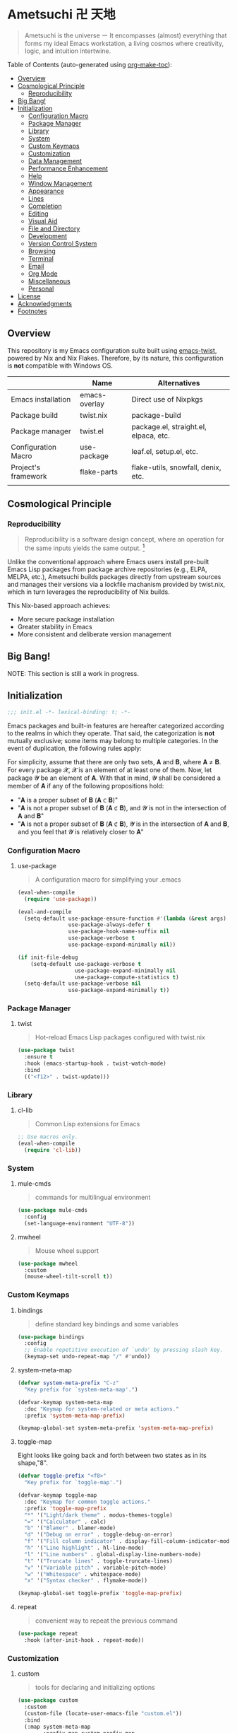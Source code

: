 * Ametsuchi 卍 天地
:PROPERTIES:
:TOC:      :include descendants :depth 2
:END:

# Copyright (C) 2025 Ohma Togaki
# SPDX-License-Identifier: MIT

#+begin_quote
Ametsuchi is the universe ー It encompasses (almost) everything that forms my ideal Emacs workstation, a living cosmos where creativity, logic, and intuition intertwine.
#+end_quote

Table of Contents (auto-generated using [[https://github.com/alphapapa/org-make-toc][org-make-toc]]):
:CONTENTS:
- [[#overview][Overview]]
- [[#cosmological-principle][Cosmological Principle]]
  - [[#reproducibility][Reproducibility]]
- [[#big-bang][Big Bang!]]
- [[#initialization][Initialization]]
  - [[#configuration-macro][Configuration Macro]]
  - [[#package-manager][Package Manager]]
  - [[#library][Library]]
  - [[#system][System]]
  - [[#custom-keymaps][Custom Keymaps]]
  - [[#customization][Customization]]
  - [[#data-management][Data Management]]
  - [[#performance-enhancement][Performance Enhancement]]
  - [[#help][Help]]
  - [[#window-management][Window Management]]
  - [[#appearance][Appearance]]
  - [[#lines][Lines]]
  - [[#completion][Completion]]
  - [[#editing][Editing]]
  - [[#visual-aid][Visual Aid]]
  - [[#file-and-directory][File and Directory]]
  - [[#development][Development]]
  - [[#version-control-system][Version Control System]]
  - [[#browsing][Browsing]]
  - [[#terminal][Terminal]]
  - [[#email][Email]]
  - [[#org-mode][Org Mode]]
  - [[#miscellaneous][Miscellaneous]]
  - [[#personal][Personal]]
- [[#license][License]]
- [[#acknowledgments][Acknowledgments]]
- [[#footnotes][Footnotes]]
:END:

** Overview
:PROPERTIES:
:CUSTOM_ID: overview
:END:
This repository is my Emacs configuration suite built using [[https://github.com/akirak/emacs-twist][emacs-twist]], powered by Nix and Nix Flakes. Therefore, by its nature, this configuration is *not* compatible with Windows OS.

|                     | Name          | Alternatives                          |
|---------------------+---------------+---------------------------------------|
| Emacs installation  | emacs-overlay | Direct use of Nixpkgs                 |
| Package build       | twist.nix     | package-build                         |
| Package manager     | twist.el      | package.el, straight.el, elpaca, etc. |
| Configuration Macro | use-package   | leaf.el, setup.el, etc.               |
| Project's framework | flake-parts   | flake-utils, snowfall, denix, etc.    |
|                     |               |                                       |

** Cosmological Principle
:PROPERTIES:
:CUSTOM_ID: cosmological-principle
:END:
*** Reproducibility
:PROPERTIES:
:CUSTOM_ID: reproducibility
:END:
#+begin_quote
Reproducibility is a software design concept, where an operation for the same inputs yields the same output. [fn:1]
#+end_quote
Unlike the conventional approach where Emacs users install pre-built Emacs Lisp packages from package archive repositories (e.g., ELPA, MELPA, etc.), Ametsuchi builds packages directly from upstream sources and manages their versions via a lockfile machanism provided by twist.nix, which in turn leverages the reproducibility of Nix builds.

This Nix-based approach achieves:

- More secure package installation
- Greater stability in Emacs
- More consistent and deliberate version management

** Big Bang!
:PROPERTIES:
:CUSTOM_ID: big-bang
:END:

NOTE: This section is still a work in progress.

** Initialization
:PROPERTIES:
:CUSTOM_ID: initialization
:END:
#+begin_src emacs-lisp
;;; init.el -*- lexical-binding: t; -*-
#+end_src

Emacs packages and built-in features are hereafter categorized according to the realms in which they operate. That said, the categorization is *not* mutually exclusive; some items may belong to multiple categories. In the event of duplication, the following rules apply:

For simplicity, assume that there are only two sets, 𝐀 and 𝐁, where 𝐀 ≠ 𝐁. For every package 𝓧, 𝓧 is an element of at least one of them. Now, let package 𝓨 be an element of 𝐀. With that in mind, 𝓨 shall be considered a member of 𝐀 if any of the following propositions hold:

- "𝐀 is a proper subset of 𝐁 (𝐀 ⊂ 𝐁)"
- "𝐀 is not a proper subset of 𝐁 (𝐀 ⊄ 𝐁), and 𝓨 is not in the intersection of 𝐀 and 𝐁"
- "𝐀 is not a proper subset of 𝐁 (𝐀 ⊄ 𝐁), 𝓨 is in the intersection of 𝐀 and 𝐁, and you feel that 𝓨 is relatively closer to 𝐀"
*** Configuration Macro
:PROPERTIES:
:CUSTOM_ID: configuration-macro
:END:
**** use-package
#+begin_quote
A configuration macro for simplifying your .emacs
#+end_quote
#+begin_src emacs-lisp
(eval-when-compile
  (require 'use-package))

(eval-and-compile
  (setq-default use-package-ensure-function #'(lambda (&rest args) t)
                use-package-always-defer t
                use-package-hook-name-suffix nil
                use-package-verbose t
                use-package-expand-minimally nil))

(if init-file-debug
    (setq-default use-package-verbose t
                  use-package-expand-minimally nil
                  use-package-compute-statistics t)
  (setq-default use-package-verbose nil
                use-package-expand-minimally t))
#+end_src
*** Package Manager
:PROPERTIES:
:CUSTOM_ID: package-manager
:END:
**** twist
#+begin_quote
Hot-reload Emacs Lisp packages configured with twist.nix
#+end_quote
#+begin_src emacs-lisp
(use-package twist
  :ensure t
  :hook (emacs-startup-hook . twist-watch-mode)
  :bind
  (("<f12>" . twist-update)))
#+end_src
*** Library
:PROPERTIES:
:CUSTOM_ID: library
:END:
**** cl-lib
#+begin_quote
Common Lisp extensions for Emacs
#+end_quote
#+begin_src emacs-lisp
;; Use macros only.
(eval-when-compile
  (require 'cl-lib))
#+end_src
*** System
:PROPERTIES:
:CUSTOM_ID: system
:END:
**** mule-cmds
#+begin_quote
commands for multilingual environment
#+end_quote
#+begin_src emacs-lisp
(use-package mule-cmds
  :config
  (set-language-environment "UTF-8"))
#+end_src
**** mwheel
#+begin_quote
Mouse wheel support
#+end_quote
#+begin_src emacs-lisp
(use-package mwheel
  :custom
  (mouse-wheel-tilt-scroll t))
#+end_src
*** Custom Keymaps
:PROPERTIES:
:CUSTOM_ID: custom-keymaps
:END:
**** bindings
#+begin_quote
define standard key bindings and some variables
#+end_quote
#+begin_src emacs-lisp
(use-package bindings
  :config
  ;; Enable repetitive execution of `undo' by pressing slash key.
  (keymap-set undo-repeat-map "/" #'undo))
#+end_src
**** system-meta-map
#+begin_src emacs-lisp
(defvar system-meta-prefix "C-z"
  "Key prefix for `system-meta-map'.")

(defvar-keymap system-meta-map
  :doc "Keymap for system-related or meta actions."
  :prefix 'system-meta-map-prefix)

(keymap-global-set system-meta-prefix 'system-meta-map-prefix)
#+end_src
**** toggle-map
Eight looks like going back and forth between two states as in its shape,"8".
#+begin_src emacs-lisp
(defvar toggle-prefix "<f8>"
  "Key prefix for `toggle-map'.")

(defvar-keymap toggle-map
  :doc "Keymap for common toggle actions."
  :prefix 'toggle-map-prefix
  "*" '("Light/dark theme" . modus-themes-toggle)
  "=" '("Calculator" . calc)
  "b" '("Blamer" . blamer-mode)
  "d" '("Debug on error" . toggle-debug-on-error)
  "f" '("Fill column indicator" . display-fill-column-indicator-mode)
  "h" '("Line highlight" . hl-line-mode)
  "l" '("Line numbers" . global-display-line-numbers-mode)
  "t" '("Truncate lines" . toggle-truncate-lines)
  "v" '("Variable pitch" . variable-pitch-mode)
  "w" '("Whitespace" . whitespace-mode)
  "x" '("Syntax checker" . flymake-mode))

(keymap-global-set toggle-prefix 'toggle-map-prefix)
#+end_src
**** repeat
#+begin_quote
convenient way to repeat the previous command
#+end_quote
#+begin_src emacs-lisp
(use-package repeat
  :hook (after-init-hook . repeat-mode))
#+end_src
*** Customization
:PROPERTIES:
:CUSTOM_ID: customization
:END:
**** custom
#+begin_quote
tools for declaring and initializing options
#+end_quote
#+begin_src emacs-lisp
(use-package custom
  :custom
  (custom-file (locate-user-emacs-file "custom.el"))
  :bind
  (:map system-meta-map
        :prefix-map custom-prefix-map
        :prefix "c"
        ("v" . customize-variable)
        ("V" . customize-variable-other-window)
        ("g" . customize-group)
        ("G" . customize-group-other-window)))
#+end_src
*** Data Management
:PROPERTIES:
:CUSTOM_ID: data-management
:END:
**** Directory
#+begin_src emacs-lisp
(require 'xdg)

(defvar emacs-config-home
  (concat (xdg-config-home) "/emacs/"))

(defvar emacs-cache-home
  (concat (xdg-cache-home) "/emacs/"))

(defvar emacs-data-home
  (concat (xdg-data-home) "/emacs/"))

(defvar emacs-state-home
  (concat (xdg-state-home) "/emacs/"))

(defvar user-documents-dir
  (or (xdg-user-dir "DOCUMENTS")
      "~/Documents/"))

(defvar user-downloads-dir
  (or (xdg-user-dir "DOWNLOADS")
      "~/Downloads/"))

(defvar user-pictures-dir
  (or (xdg-user-dir "PICTURES")
      "~/Pictures/"))
#+end_src
**** no-littering
#+begin_quote
Help keeping ~/.config/emacs clean
#+end_quote
#+begin_src emacs-lisp
(use-package no-littering
  :ensure t
  :custom
  (no-littering-var-directory emacs-cache-home)
  (no-littering-etc-directory emacs-data-home))
#+end_src
*** Performance Enhancement
:PROPERTIES:
:CUSTOM_ID: performance-enhancement
:END:
**** banchmark-init
#+begin_quote
Benchmarks for require and load calls
#+end_quote
#+begin_src emacs-lisp
(use-package benchmark-init
  :ensure t
  :hook (after-init-hook . benchmark-init/deactivate))
#+end_src
**** edebug
#+begin_quote
a source-level debugger for Emacs Lisp
#+end_quote
#+begin_src emacs-lisp
(use-package edebug
  :config
  ;; Prevent `edebug' default bindings from interfering with those of `activities-map'.
  (setq edebug-inhibit-emacs-lisp-mode-bindings t))
#+end_src
**** gcmh
#+begin_quote
the Garbage Collector Magic Hack
#+end_quote
#+begin_src emacs-lisp
(use-package gcmh
  :ensure t
  :custom
  (gcmh-idle-delay 'auto)
  (gcmh-high-cons-threshold (* 128 1024 1024))
  (gcmh-verbose init-file-debug)
  :hook
  (after-init-hook . gcmh-mode))
#+end_src
*** Help
:PROPERTIES:
:CUSTOM_ID: help
:END:
**** casual
#+begin_quote
Transient user interfaces for various modes
#+end_quote
#+begin_src emacs-lisp
(use-package casual
  :ensure t
  :after transient
  :config
  (require 'casual-image)
  :bind
  ((:map calc-mode-map
         ("C-:" . casual-calc-tmenu))
   (:map dired-mode-map
         ("C-:" . casual-dired-tmenu))
   (:map image-mode-map
         ("C-:" . casual-image-tmenu)))
  :config
  (with-eval-after-load 'dired
    (transient-replace-suffix 'casual-dired-tmenu "F"
      '("N" "File" dired-create-empty-file))))
#+end_src
**** help
#+begin_quote
help commands for Emacs
#+end_quote
#+begin_src emacs-lisp
(use-package help
  :custom
  (help-window-keep-selected t)
  :hook
  (help-mode-hook . (lambda () (setq-local line-spacing 0.4))))
#+end_src
**** helpful
#+begin_quote
A better *help* buffer
#+end_quote
#+begin_src emacs-lisp
(use-package helpful
  :ensure t
  :defer 1
  :hook
  (helpful-mode-hook . (lambda () (setq-local line-spacing 0.4)))
  :bind
  (([remap describe-function] . helpful-callable)
   ([remap describe-command] . helpful-command)
   ([remap describe-key] . helpful-key)
   ([remap describe-variable] . helpful-variable)
   ([remap Info-goto-emacs-command-node] . helpful-function)
   :map mode-specific-map
   ("h" .  helpful-at-point)))
#+end_src
**** transient
#+begin_quote
Transient commands
#+end_quote
#+begin_src emacs-lisp
(use-package transient
  :defer 1
  :custom
  (transient-history-file (concat emacs-state-home "transient/history.el"))
  (transient-values-file (concat emacs-data-home "transient/values.el"))
  (transient-levels-file (concat emacs-data-home "transient/levels.el"))
  :config
  (transient-define-prefix my/toggle-transient ()
    "Prefix for `toggle-map'"
    [("d" "Debug on error" toggle-debug-on-error)
     ("f" "Fill column indicator" display-fill-column-indicator-mode)
     ("h" "Line highlight" hl-line-mode)
     ("l" "Line numbers" global-display-line-numbers-mode)
     ("t" "Truncate lines" toggle-truncate-lines)
     ("v" "Variable pitch" variable-pitch-mode)
     ("w" "Whitespace" whitespace-mode)
     ("x" "Syntax checker" flymake-mode)
     ("*" "Light/dark theme" modus-themes-toggle)])
  (keymap-set toggle-map "?" '("Transient help" . my/toggle-transient)))
#+end_src
***** transient-posframe
#+begin_quote
Using posframe to show transient
#+end_quote
#+begin_src emacs-lisp
;; (use-package transient-posframe
;;      :ensure t
;;      :after transient
;;      :custom
;;      (transient-posframe-border-width 3)
;;      :config
;;      (transient-posframe-mode 1))
#+end_src
**** woman
#+begin_quote
browse UN*X manual pages `wo (without) man'
#+end_quote
#+begin_src emacs-lisp
(use-package woman
  :custom
  (woman-fill-column 82)
  (woman-cache-filename (concat emacs-cache-home ".wmncach.el"))
  :bind
  (("<f1> M-m" . woman)))
#+end_src
*** Window Management
:PROPERTIES:
:CUSTOM_ID: window-management
:END:
**** ace-window
#+begin_quote
Quickly switch windows.
#+end_quote
#+begin_src emacs-lisp
(use-package ace-window
  :ensure t
  :custom
  (aw-keys '(?e ?i ?a ?o ?k ?t ?n ?s ?h))
  (aw-scope 'frame)
  (aw-dispatch-when-more-than 1)
  :bind
  (("M-o" . ace-window)
   (:map window-prefix-map
         ("o" . ace-swap-window)))
  :config
  ;; Use `setq' here because `aw-dispatch-alist' is implemented with `defvar' as of Jul 2025.
  (setq aw-dispatch-alist
        '((?b aw-switch-buffer-in-window "Select buffer")
          (?c aw-copy-window "Copy Window")
          (?f aw-split-window-vert "Split window fairly")
          (?j aw-switch-buffer-other-window "Select buffer in other window")
          (?m aw-move-window "Move window")
          (?v aw-split-window-vert "Split window vertically")
          (?w aw-swap-window "Swap windows")
          (?x aw-execute-command-other-window "Execute command in other window")
          (?z aw-split-window-horz "Split window horizontally")
          (?0 aw-delete-window "Delete window")
          (?1 delete-other-windows "Delete other windows")
          (?~ aw-transpose-frame "Transpose frame")
          (?? aw-show-dispatch-help))))
#+end_src
**** popper
#+begin_quote
Summon and dismiss buffers as popups
#+end_quote
#+begin_src emacs-lisp
(use-package popper
  :ensure t
  :custom
  (popper-window-height 0.333)
  (popper-display-function #'popper-display-popup-at-bottom)
  (popper-mode-line '(:eval (propertize " POP ")))
  (popper-reference-buffers
   '("Output\\*$"
     "\\*Backtrace\\*"
     "\\*Messages\\*$"
     "^\\*Async Shell Command\\*$"
     "^\\*Apropos\\*$"
     "^\\*Compile-Log\\*$"
     "^\\*eat.\\*$" eat-mode
     "^\\*envrc\\*"
     "^\\*eshell.*\\*$" eshell-mode
     "^\\*Flymake diagnostics"
     "^\\*Help.*\\*$" help-mode
     "^\\*helpful.*\\*$" helpful-mode
     "^\\*Shell Command Output\\*"
     "^\\*Warnings\\*$"))
  :hook
  (after-init-hook . popper-mode)
  (popper-mode-hook . popper-echo-mode)
  :bind
  ((:map window-prefix-map
         :prefix-map popper-prefix-map
         :prefix "p"
         ("t" . popper-toggle)
         ("@" . popper-cycle)
         ("~" . popper-toggle-type))
   (:repeat-map popper-repeat-map
                ("t" . popper-toggle)
                ("@" . popper-cycle)
                ("~" . popper-toggle-type))))
#+end_src
**** tab-bar
#+begin_quote
frame-local tabs with named persistent window configurations
#+end_quote
#+begin_src emacs-lisp
(use-package tab-bar
  :custom
  (tab-bar-auto-width-max '(320 25))
  (tab-bar-new-tab-choice "*scratch*")
  :bind
  ((:map tab-prefix-map
         ("=" . tab-bar-move-window-to-tab))
   (:map tab-bar-history-mode-map
         :map tab-prefix-map
         (">" . tab-bar-history-forward)
         ("<" . tab-bar-history-back)))
  :hook (after-init-hook . tab-bar-history-mode)
  :config
  (advice-add 'tab-new :after #'find-file))
#+end_src
**** window
#+begin_quote
GNU Emacs window commands aside from those written in C
#+end_quote
#+begin_src emacs-lisp
(use-package window
  :custom
  (recenter-positions '(top middle bottom))
  (switch-to-buffer-obey-display-actions t)
  :bind
  ([remap scroll-up-command] . my/scroll-half-window-height-forward)
  ([remap scroll-down-command] . my/scroll-half-window-height-backward)
  :config
  (defun scroll-half-window-height ()
    (/ (window-body-height) 2))
  (defun my/scroll-half-window-height-forward (&optional arg)
    (interactive "P")
    (if (numberp arg)
        (pixel-scroll-up arg)
      (pixel-scroll-up (scroll-half-window-height))))
  (defun my/scroll-half-window-height-backward (&optional arg)
    (interactive "P")
    (if (numberp arg)
        (pixel-scroll-down arg)
      (pixel-scroll-down (scroll-half-window-height)))))
#+end_src
**** winner
#+begin_quote
Restore old window configurations
#+end_quote
#+begin_src emacs-lisp
(use-package winner
  :custom
  (winner-dont-bind-my-keys t)
  :hook (window-setup-hook . winner-mode)
  :bind
  (:map window-prefix-map
        ("<" . winner-undo)
        (">" . winner-redo))
  (:repeat-map winner-repeat-map
               ("<" . winner-undo)
               (">" . winner-redo)))
#+end_src
*** Appearance
:PROPERTIES:
:CUSTOM_ID: appearance
:END:
**** buffer.c
#+begin_quote
Buffer manipulation primitives for GNU Emacs.
#+end_quote
#+begin_src emacs-lisp
(setq-default buffer-file-coding-system 'utf-8 ; `undecided-unix' by default
              cursor-type 'bar ; t by default
              fill-column 85 ; 70 by default
              line-spacing 2  ; 1 by default
              tab-width 2 ; 8 by default
              indicate-empty-lines t ; nil by default
              indicate-buffer-boundaries 'left ; nil by default
              left-fringe-width 2 ; nil by default
              right-fringe-width 2 ; nil by default
              left-margin-width 2 ; 0 by default
              right-margin-width 2 ; 0 by default
              )
#+end_src
**** fontset.c
#+begin_quote
Fontset handler.
#+end_quote

Fontset allows you to flexibly specify which font to be active for a specific target: Character, charset, or script.

#+begin_src emacs-lisp
;; fontaine does not seem to support fontset configuration, so implement it on your own.
;; https://github.com/protesilaos/fontaine/commit/bf2a37b5cc7448d05f77a23879436b0f94eb29ff
(defun my--apply-fontset (characters fontset family &optional add-method)
  "Apply fontset configuration with strict type validation.
CHARACTERS is either a list of symbols (scripts/charsets) or a list of (FROM . TO) cons ranges."
  (let ((font-spec (font-spec :family family)))
    (unless (listp characters)
      (error "Characters must be a list: %s" characters))

    (when (null characters)
      (message "Empty character list for font: %s" family)
      (cl-return-from my--apply-fontset))

    (let ((first (car characters)))
      (cond
       ((symbolp first)
        (dolist (sym characters)
          (unless (symbolp sym)
            (error "Expected symbol in character list, got %S (type: %s)"
                   sym (type-of sym)))
          (set-fontset-font fontset sym font-spec nil add-method)))
       ((and (consp first) (integerp (car first)) (integerp (cdr first)))
        (dolist (range characters)
          (unless (and (consp range)
                       (integerp (car range))
                       (integerp (cdr range)))
            (error "Expected (FROM . TO) cons pair, got %S" range))
          (let ((from (car range))
                (to (cdr range)))
            (when (> from to)
              (error "Invalid range order: %d > %d" from to))
            (set-fontset-font fontset range font-spec nil add-method))))
       (t
        (error "Invalid character specification. Expected symbol or cons, got: %S (%s)"
               first (type-of first)))))))

(defun my/apply-fontset-config (&optional fontsets skip-check)
  "Apply font configuration.
FONTSETS defaults to `my/fontset-config-alist'.
SKIP-CHECK bypasses font availability checking."
  (let ((available-fonts (font-family-list))
        (fontsets (or fontsets my/fontset-config-alist)))
    (cl-loop for (characters . plist) in fontsets
             for family = (plist-get plist :family)
             for fontset = (plist-get plist :fontset)
             for add-method = (plist-get plist :add)

             when (or skip-check
                      (member family available-fonts))
             do (my--apply-fontset characters fontset family add-method)
             else collect family into missing-fonts
             finally (when missing-fonts
                       (message "Missing fonts: %s"
                                (string-join missing-fonts ", "))))))

(defcustom my/fontset-config-alist
  '(((emoji)
     :family "Noto Color Emoji"
     :fontset t
     :add prepend)
    ((han)
     :family "Sarasa Mono SC"
     :fontset t)
    ((hangul)
     :family "Sarasa Mono K"
     :fontset t)
    ((kana)
     :family "Sarasa Mono J"
     :fontset t)
    ((symbol)
     :family "Symbola"
     :fontset t
     :add append))
  "Alist of fontset configuration."
  :type '(alist
          :key-type (choice (repeat symbol)
                            (repeat (cons integer integer)))
          :value-type (plist
                       :options ((string
                                  :tag "Name of a font family"
                                  :family)
                                 ((choice
                                   (const :tag "Default fontset" t)
                                   (string :tag "Name of a fontset"))
                                  :fontset)
                                 ((choice
                                   (const nil)
                                   (const prepend)
                                   (const append))
                                  :add))))
  :set (lambda (symbol value)
         (set symbol value)
         (when (or window-system (daemonp))
           (my/apply-fontset-config value (daemonp)))))

(when (daemonp)
  (add-hook 'server-after-make-frame-hook
            (defun my/server-setup-fontsets ()
              (my/apply-fontset-config nil t)
              (remove-hook 'server-after-make-frame-hook
                           #'my/server-setup-fontsets))))
#+end_src
**** frame.c
#+begin_quote
Generic frame functions.
#+end_quote
#+begin_src emacs-lisp
(cl-pushnew '(internal-border-width . 16) default-frame-alist :test #'equal)
#+end_src
**** xdisp.c
#+begin_quote
Display generation from window structure and buffer text.
#+end_quote
#+begin_src emacs-lisp
(defconst my/base-frame-title-format
  '(" - GNU Emacs"
    (emacs-version (" " emacs-version))
    (system-name (" on " system-name))))

(defconst my/default-frame-title-format
  (cons '("%b")
        my/base-frame-title-format))

(setq-default bidi-inhibit-bpa t
              bidi-display-reordering 'left-to-right
              bidi-paragraph-direction 'left-to-right
              display-line-numbers-width 4
              frame-title-format my/default-frame-title-format
              scroll-conservatively 1)
#+end_src
**** fontaine
#+begin_quote
Set Emacs font configurations using presets
#+end_quote
#+begin_src emacs-lisp
(use-package fontaine
  :ensure t
  :custom
  (fontaine-presets
   '((regular
      :default-family "Moralerspace Neon HWNF"
      :default-height 130
      :fixed-pitch-family "Moralerspace Neon HWNF"
      :fixed-pitch-height 1.0
      :variable-pitch-family "Sarasa Mono"
      :variable-pitch-height 1.0
      :line-spacing 1)
     (medium
      :inherit regular
      :default-height 140)
     (large
      :inherit regular
      :default-height 150)))
  :hook
  (after-init-hook . fontaine-mode)
  :config
  (fontaine-set-preset (or (fontaine-restore-latest-preset) 'regular))
  (add-hook 'kill-emacs-hook #'fontaine-store-latest-preset))
#+end_src
**** frame
#+begin_quote
multi-frame management independent of window systems
#+end_quote
#+begin_src emacs-lisp
(use-package frame
  :custom
  (window-divider-default-places t)
  (window-divider-default-bottom-width 5)
  (window-divider-default-right-width 5)
  :config
  (blink-cursor-mode -1))
#+end_src
**** modus-themes
#+begin_quote
Highly accessible themes for GNU Emacs, conforming with the highest standard for colour contrast between background and foreground values (WCAG AAA).
#+end_quote

All faces from both built-in features and external packages are centrally managed and styled within this configuration. After all, that is precisely what a "theme" is meant to accomplish.

#+begin_src emacs-lisp
(use-package modus-themes
  :ensure t
  :demand t
  :custom
  (modus-themes-headings
   '((1 . (variable-pitch bold 1.7))
     (2 . (variable-pitch rainbow bold 1.6))
     (3 . (variable-pitch rainbow bold 1.5))
     (4 . (variable-pitch rainbow semibold 1.4))
     (5 . (variable-pitch rainbow semibold 1.3))
     (6 . (variable-pitch rainbow semibold 1.2))
     (t . (1.1))))
  (modus-themes-common-palette-overrides
   '((border-mode-line-active unspecified)
     (border-mode-line-inactive unspecified)
     (bg-mode-line-inactive bg-inactive)))
  (modus-vivendi-tinted-palette-overrides
   '((bg-mode-line-active bg-lavender)))
  (modus-operandi-tinted-palette-overrides
   '((bg-mode-line-active bg-magenta-nuanced)))
  (modus-themes-to-toggle '(modus-operandi-tinted modus-vivendi-tinted))
  :init
  (defun my/modus-themes-custom-face ()
    (modus-themes-with-colors
      (custom-set-faces
       ;; ace-window
       `(aw-leading-char-face ((,c :height 2.0 :foreground ,blue-warmer)))
       `(aw-minibuffer-leading-char-face ((,c :height 1.1 :foreground ,blue-warmer)))
       ;; blamer
       `(blamer-face ((,c :height default :background ,bg-hl-line :foreground ,fg-lavender :italic t)))
       ;; dired-filter
       `(‎dired-filter-group-header‎ ((,c :background ,bg-lavender :box(:line-width 2 :color ,bg-lavender))))
       ;; goggles
       `(goggles-added ((,c :background ,bg-added-refine)))
       `(goggles-changed ((,c :background ,bg-changed-refine)))
       `(goggles-removed ((,c :background ,bg-removed-refine)))
       ;; vertico-posframe
       `(vertico-posframe-border-2 ((,c :background ,bg-added-refine)))
       `(vertico-posframe-border-3 ((,c :background ,bg-added-fringe)))
       ;; vundo
       `(vundo-saved ((,c :foreground ,blue)))
       `(vundo-last-saved ((,c :foreground ,blue-intense)))
       `(vundo-highlight ((,c :foreground ,fg-changed)))
       ;; Built-ins
       `(header-line ((,c :background ,bg-dim :box (:line-width 4 :color ,bg-dim))))
       `(mode-line-active ((,c :overline ,bg-lavender
                               :underline (:color ,bg-lavender :position t))))
       `(mode-line-inactive ((,c :overline ,bg-inactive
                                 :underline (:color ,bg-inactive :position t))))
       `(tab-bar-tab ((,c :background ,bg-active :box (:line-width 5 :color ,bg-active))))
       `(tab-bar-tab-inactive ((,c :background ,bg-inactive :box (:line-width 5 :color ,bg-inactive))))
       `(scroll-bar ((,c :foreground ,border :background ,bg-dim)))
       `(whitespace-line ((,c :background ,slate :foreground ,fg-main)))
       `(whitespace-missing-newline-at-eof ((,c :background ,slate :foreground ,fg-main)))
       `(whitespace-trailing ((,c :background ,slate :foreground ,fg-main))))))
  (add-hook 'modus-themes-after-load-theme-hook #'my/modus-themes-custom-face)
  :config
  (modus-themes-load-theme 'modus-vivendi-tinted))
#+end_src
**** nerd-icons
#+begin_quote
Emacs Nerd Font Icons Library
#+end_quote
#+begin_src emacs-lisp
(use-package nerd-icons :ensure t)
#+end_src
***** nerd-icons-completion
#+begin_quote
Icons for completion via nerd-icons
#+end_quote
#+begin_src emacs-lisp
(use-package nerd-icons-completion
  :ensure t
  :after marginalia
  :config
  (add-hook 'marginalia-mode-hook #'nerd-icons-completion-marginalia-setup))
#+end_src
***** nerd-icons-corfu
#+begin_quote
Icons for corfu via nerd-icons
#+end_quote
#+begin_src emacs-lisp
(use-package nerd-icons-corfu
  :ensure t
  :after corfu
  :config
  (add-to-list 'corfu-margin-formatters #'nerd-icons-corfu-formatter))
#+end_src
***** nerd-icons-dired
#+begin_quote
Icons for dired via nerd-icons
#+end_quote
#+begin_src emacs-lisp
(use-package nerd-icons-dired
  :ensure t
  :hook
  (dired-mode-hook . nerd-icons-dired-mode))
#+end_src
**** olivetti
#+begin_quote
Emacs minor mode to automatically balance window margins
#+end_quote
#+begin_src emacs-lisp
(use-package olivetti
  :ensure t
  :custom
  (olivetti-body-width 82)
  :hook
  ((markdown-mode
    org-mode) . olivetti-mode))
#+end_src
**** page-break-lines
#+begin_quote
Emacs: display ugly ^L page breaks as tidy horizontal lines
#+end_quote
#+begin_src emacs-lisp
(use-package page-break-lines
  :ensure t
  ;; :hook (after-init-hook . global-page-break-lines-mode)
  :init (global-page-break-lines-mode 1)
  :config
  (dolist (mode '(compilation-mode-hook
                  dashboard-mode-hook
                  doc-mode-hook
                  haskell-mode-hook
                  help-mode-hook
                  magit-mode-hook))
    (add-to-list 'page-break-lines-modes mode)))
#+end_src
**** show-font
#+begin_quote
 Show font features in an Emacs buffer
#+end_quote
#+begin_src emacs-lisp
(use-package show-font :ensure t)
#+end_src
*** Lines
:PROPERTIES:
:CUSTOM_ID: lines
:END:
**** buffer.c
#+begin_quote
Buffer manipulation primitives for GNU Emacs.
#+end_quote
#+begin_src emacs-lisp
(setq-default header-line-format
              '("" header-line-indent
                (:eval (breadcrumb--header-line))
                " "
                (mode-line-misc-info mode-line-misc-info)))

(setq-default mode-line-format
              '("%e"
                mode-line-front-space
                mode-line-mule-info
                mode-line-modified
                "  "
                mode-line-buffer-identification
                (vc-mode vc-mode)
                "  "
                mode-line-modes
                "  "
                (mode-line-process ("  " mode-line-process))
                (current-input-method-title
                 (current-input-method-title " "))
                (global-mode-string global-mode-string)
                (mode-line-client mode-line-client)
                mode-line-position
                mode-line-end-spaces))
#+end_src
**** breadcrumb
#+begin_quote
project and imenu-based breadcrumb paths
#+end_quote
#+begin_src emacs-lisp
(use-package breadcrumb
  :ensure t
  :custom
  (breadcrumb-project-crumb-separator " > ")
  :hook (after-init-hook . breadcrumb-mode))
#+end_src
**** hide-mode-line
#+begin_quote
minor mode that hides/masks your modeline
#+end_quote
#+begin_src emacs-lisp
(use-package hide-mode-line
  :ensure t
  :commands
  (hide-mode-line-mode
   ‎turn-on-hide-mode-line-mode‎
   ‎turn-off-hide-mode-line-mode‎))
#+end_src
**** minions
#+begin_quote
A minor-mode menu for the mode line
#+end_quote
#+begin_src emacs-lisp
(use-package minions
  :ensure t
  :custom
  (minions-mode-line-lighter "[...]")
  :bind
  ("<f7>" . minions-minor-modes-menu)
  :hook (after-init-hook . minions-mode))
#+end_src
**** mlscroll
#+begin_quote
A scroll bar for the modeline
#+end_quote
#+begin_src emacs-lisp
(use-package mlscroll
  :ensure t
  :custom
  (mlscroll-right-align nil)
  (mlscroll-alter-percent-position 'replace)
  (mlscroll-minimum-current-width 5)
  :init
  ;; https://apribase.net/2024/06/20/emacs-as-daemon/
  (if (daemonp)
      (add-hook 'server-after-make-frame-hook #'mlscroll-mode)
    (mlscroll-mode 1)))
#+end_src
**** moody
#+begin_quote
Tabs and ribbons for the mode-line
#+end_quote
#+begin_src emacs-lisp
(use-package moody
  :ensure t
  :custom
  (moody-mode-line-height 25)
  ;; Make it align with the colors of mode-line-active and mode-line-inactive.
  (moody-ribbon-background '(base :background))
  :hook
  (after-init-hook . (lambda ()
                       (moody-replace-mode-line-front-space)
                       (moody-replace-mode-line-buffer-identification)
                       (moody-replace-vc-mode))))
#+end_src
**** which-func
#+begin_quote
print current function in mode line
#+end_quote
#+begin_src emacs-lisp
(use-package which-func
  :custom
  (which-func-unknown "⊥")
  (which-func-non-auto-modes
   '(fundamental-mode
     help-mode
     org-mode
     markdown-mode
     nov-mode
     pdf-view-mode
     minibuffer-mode))
  :hook (after-init-hook . which-function-mode))
#+end_src
*** Completion
:PROPERTIES:
:CUSTOM_ID: completion
:END:
**** cape
#+begin_quote
Completion At Point Extensions
#+end_quote
#+begin_src emacs-lisp
(use-package cape
  :ensure t
  :custom
  (cape-dict-file
   (concat emacs-data-home "cape/dict"))
  :functions
  (cape-capf-buster
   cape-capf-super)
  :bind
  ((:prefix-map cape-capf-prefix-map :prefix "M-p"
                ("a" . cape-abbrev)
                ("d" . cape-dabbrev)
                ("f" . cape-file)
                ("h" . cape-history)
                ("k" . cape-keyword)
                ("l" . cape-line)
                ("r" . cape-rfc1345)
                ("s" . cape-sgml)
                ("w" . cape-dict)
                ("&" . cape-sgml)
                ("\\" . cape-tex)))
  :hook
  (eglot-managed-mode-hook . my/setup-cape-eglot-capf)
  (text-mode-hook . my/setup-cape-text-mode-capf)
  (prog-mode-hook . my/setup-cape-prog-mode-capf)
  :config
  (setq-default completion-at-point-functions
                (append (default-value 'completion-at-point-functions)
                        (list #'cape-file #'cape-dabbrev)))
  (defun my/setup-cape-eglot-capf()
    (setq-local completion-at-point-functions
                (list (cape-capf-super
                       #'cape-file
                       (cape-capf-buster #'eglot-completion-at-point #'string-prefix-p)
                       #'cape-keyword
                       :with #'tempel-complete))))
  (defun my/setup-cape-prog-mode-capf()
    (add-hook 'completion-at-point-functions #'cape-file nil t))
  (defun my/setup-cape-text-mode-capf()
    (add-hook 'completion-at-point-functions #'cape-file nil t)
    (add-hook 'completion-at-point-functions #'cape-dict 10 t))
  (with-eval-after-load 'transient
    (transient-define-prefix my/cape-capf-transient ()
      "Prefix for cape capfs."
      [("a" "abbrev" cape-abbrev)
       ("d" "dabbrev" cape-dabbrev)
       ("f" "file" cape-file)
       ("h" "history" cape-history)
       ("k" "keyword" cape-keyword)
       ("l" "line" cape-line)
       ("r" "rfc1345" cape-rfc1345)
       ("s" "elisp symbol" cape-elisp-symbol)
       ("w" "dict" cape-dict)
       ("&" "sgml" cape-sgml)
       ("\\" "tex" cape-tex)])
    (keymap-set cape-capf-prefix-map "?" #'my/cape-capf-transient)))
#+end_src
**** completion-preview
#+begin_quote
Preview completion with inline overlay
#+end_quote
#+begin_src emacs-lisp
(use-package completion-preview
  :hook
  (corfu-mode-hook . completion-preview-mode)
  :bind
  (:map completion-preview-active-mode-map
        ("TAB" . completion-preview-complete)
        ("C-e" . completions-preview-insert)))
#+end_src
**** consult
#+begin_quote
Consulting completing-read
#+end_quote
#+begin_src emacs-lisp
(use-package consult
  :ensure t
  :custom
  (consult-bookmark-narrow
   '((?e "Eww" eww-bookmark-jump)
     (?f "File" bookmark-default-handler)
     (?h "Help" help-bookmark-jump)
     (?i "Info" Info-bookmark-jump)
     (?o "Org headings" org-bookmark-heading-jump)
     (?w "Woman" woman-bookmark-jump)))
  (consult-buffer-sources
   `(consult--source-project-buffer
     consult--source-project-recent-file
     consult--source-buffer
     consult--source-recent-file))
  (consult-narrow-key "<")
  :bind
  (([remap bookmark-jump] . consult-bookmark)
   ([remap goto-line] . consult-goto-line)
   ([remap switch-to-buffer] . consult-buffer)
   ([remap project-switch-to-buffer] . consult-project-buffer)
   ([remap yank-pop] . consult-yank-pop)
   (:map goto-map
         ("m" . consult-mark)
         ("M" . consult-global-mark)
         ("o" . consult-outline))
   (:map search-map
         ("f" . consult-fd)
         ("g" . consult-git-grep)
         ("k" . consult-keep-lines)
         ("l" . consult-line)
         ("L" . consult-line-multi)
         ("r" . consult-ripgrep)
         ("u" . consult-focus-lines))
   (:map isearch-mode-map
         ("M-e" . consult-isearch-history)
         ("M-s e" . consult-isearch-history))
   (:map mode-specific-map
         ("k" . consult-kmacro)))
  :hook (completion-list-mode-hook . consult-preview-at-point-mode))
#+end_src
***** consult-dir
#+begin_quote
Insert paths into the minibuffer prompt in Emacs
#+end_quote
#+begin_src emacs-lisp
(use-package consult-dir
  :ensure t
  :after vertico
  :bind
  ((:map ctl-x-map
         ("C-d" . consult-dir))
   (:map vertico-map
         ("C-x C-d" . consult-dir)
         ("C-x C-j" . consult-dir-jump-file)))
  :config
  (add-to-list 'consult-dir-sources 'consult-dir--source-tramp-ssh t))
#+end_src
***** consult-gh
#+begin_quote
An Interactive interface for "GitHub CLI" client inside GNU Emacs using Consult
#+end_quote
#+begin_src emacs-lisp
(use-package consult-gh
  :ensure t
  :if (executable-find "gh")
  :after consult
  :custom
  (consult-gh-default-clone-directory (concat user-documents-dir "projects/"))
  (consult-gh-issue-maxnum 50)
  (consult-gh-repo-maxnum 50)
  (consult-gh-show-preview t)
  (consult-gh-preview-key "C-o")
  (consult-gh-prioritize-local-folder 'suggest)
  (consult-gh-default-interactive-command #'consult-gh-transient)
  :bind
  (:map ctl-x-map
        ("M-g" . consult-gh))
  :config
  (add-to-list 'savehist-additional-variables 'consult-gh--known-orgs-list)
  (add-to-list 'savehist-additional-variables 'consult-gh--known-repos-list)
  (consult-gh-enable-default-keybindings))
#+end_src
***** consult-gh-embark
#+begin_quote
Embark Actions for consult-gh
#+end_quote
#+begin_src emacs-lisp
(use-package consult-gh-embark
  :ensure t
  :after consult-gh
  :config
  (consult-gh-embark-mode 1))
#+end_src
***** consult-gh-transient
#+begin_quote
Transient Menu for consult-gh
#+end_quote
#+begin_src emacs-lisp
(use-package consult-gh-transient
  :after consult-gh
  :commands consult-gh-transient
  :custom
  (consult-gh-default-interactive-command #'consult-gh-transient))
#+end_src
***** consult-imenu
#+begin_quote
Consult commands for imenu
#+end_quote
#+begin_src emacs-lisp
(use-package consult-imenu
  :after consult
  :bind
  (([remap imenu] . consult-imenu))
  (:map goto-map
        ("I" . consult-imenu-multi)))
#+end_src
***** consult-xref
#+begin_quote
Xref integration for Consult
#+end_quote
#+begin_src emacs-lisp
(use-package consult-xref
  :after xref
  :functions
  (consult-xref)
  :init
  (setq xref-show-xrefs-function #'consult-xref)
  (setq xref-show-definitions-function #'consult-xref))
#+end_src
**** corfu
#+begin_quote
COmpletion in Region FUnction
#+end_quote
#+begin_src emacs-lisp
(use-package corfu
  :ensure t
  :custom
  (corfu-cycle t)
  (corfu-preview-current nil)
  (corfu-min-width 20)
  (corfu-scroll-margin 5)
  (corfu-quit-at-boundary nil)
  :hook
  ((comint-mode-hook
    eshell-mode-hook
    prog-mode-hook
    text-mode-hook) . corfu-mode)
  (minibuffer-setup-hook . my/corfu-enable-in-minibuffer)
  :bind
  (:map corfu-map
        ("SPC" . corfu-insert-separator)
        ("TAB" . corfu-next)
        ([tab] . corfu-next)
        ("S-TAB" . corfu-previous)
        ([backtab] . corfu-previous)
        ("C-e" . corfu-complete))
  :config
  (defun my/corfu-enable-in-minibuffer ()
    "Enable Corfu in the minibuffer if `completion-at-point' is bound."
    (when (where-is-internal #'completion-at-point (list (current-local-map)))
      (corfu-mode 1))))
#+end_src
***** corfu-history
#+begin_quote
Sorting by history for Corfu
#+end_quote
#+begin_src emacs-lisp
(use-package corfu-history
  :after corfu
  :hook (corfu-mode-hook . corfu-history-mode)
  :config
  (with-eval-after-load 'savehist
    (add-to-list 'savehist-additional-variables 'corfu-history)))
#+end_src
***** corfu-popupinfo
#+begin_quote
Candidate information popup for Corfu
#+end_quote
#+begin_src emacs-lisp
(use-package corfu-popupinfo
  :after corfu
  :custom
  (corfu-popupinfo-delay '(1.5 . 0.5))
  (corfu-popupinfo-max-height 15)
  :hook (corfu-mode-hook . corfu-popupinfo-mode))
#+end_src
**** embark
#+begin_quote
Conveniently act on minibuffer completions
#+end_quote
#+begin_src emacs-lisp
(use-package embark
  :ensure t
  :defer 2
  :custom
  (embark-indicators
   '(embark-minimal-indicator
     embark-highlight-indicator
     embark-isearch-highlight-indicator))
  :bind
  ((("C-." . embark-act)
    ("C->" . embark-dwim)
    ("C-*" . embark-act-all))
   (:map minibuffer-mode-map
         ("C-<" . embark-become)
         ("C-SPC" . embark-select))
   (:map help-map
         ("b" . embark-bindings))))
#+end_src
***** embark-consult
#+begin_quote
Consult integration for Embark
#+end_quote
#+begin_src emacs-lisp
(use-package embark-consult
  :after (consult embark)
  :hook (embark-collect-mode-hook . consult-preview-at-point-mode))
#+end_src
***** embark-org
#+begin_quote
Embark targets and actions for Org Mode
#+end_quote
#+begin_src emacs-lisp
(use-package embark-org
  :bind
  ((:map embark-org-link-map
         ("l" . org-insert-link))
   (:map embark-org-src-block-map
         ("e" . org-edit-special))))
#+end_src
**** indent
#+begin_quote
indentation commands for Emacs
#+end_quote
#+begin_src emacs-lisp
(use-package indent
  :custom
  (tab-always-indent 'complete))
#+end_src
**** marginalia
#+begin_quote
Enrich existing commands with completion annotations
#+end_quote
#+begin_src emacs-lisp
(use-package marginalia
  :ensure t
  :hook (after-init-hook . marginalia-mode))
#+end_src
**** minibuffer
#+begin_quote
Minibuffer and completion functions
#+end_quote
#+begin_src emacs-lisp
(use-package minibuffer
  :custom
  (completion-cycle-threshold 3))
#+end_src
**** orderless
#+begin_quote
Completion style for matching regexps in any order
#+end_quote
#+begin_src emacs-lisp
(use-package orderless
  :ensure t
  :custom
  (completion-styles '(orderless basic))
  (completion-category-defaults nil)
  (completion-category-overrides nil))
#+end_src
**** vertico
#+begin_quote
VERTical Interactive COmpletion
#+end_quote
#+begin_src emacs-lisp
(use-package vertico
  :ensure t
  :custom
  (vertico-count 20)
  (vertico-resize nil)
  :hook (after-init-hook . vertico-mode))
#+end_src
***** vertico-directory
#+begin_quote
Ido-like directory navigation for Vertico
#+end_quote
#+begin_src emacs-lisp
(use-package vertico-directory
  :after vertico
  :bind
  (:map vertico-map
        ("RET" . vertico-directory-enter)
        ("DEL" . vertico-directory-delete-char)
        ("M-DEL" . vertico-directory-delete-word))
  :hook (rfn-eshadow-update-overlay . vertico-directory-tidy))
#+end_src
***** vertico-multiform
#+begin_quote
Configure Vertico in different forms per command
#+end_quote
#+begin_src emacs-lisp
(use-package vertico-multiform
  :after vertico
  :custom
  (vertico-multiform-categories
   '((embark-keybinding grid)
     (jinx grid)))
  (vertico-multiform-commands
   '((consult-buffer (:not posframe))
     (consult-line (:not posframe))
     (consult-ripgrep (:not posframe))
     (t posframe)))
  :config
  (vertico-multiform-mode 1))
#+end_src
***** vertico-posframe
#+begin_quote
Using posframe to show Vertico
#+end_quote
#+begin_src emacs-lisp
(use-package vertico-posframe
  :ensure t
  :custom
  (vertico-posframe-border-width 3)
  (vertico-posframe-min-width 80)
  (vertico-posframe-width nil)
  (vertico-posframe-parameters
   '((left-fringe . 10)
     (right-fringe . 10)))
  ;; (vertico-posframe-poshandler 'posframe-poshandler-frame-center)
  :hook (vertico-mode-hook . vertico-posframe-mode))
#+end_src
*** Editing
:PROPERTIES:
:CUSTOM_ID: editing
:END:
**** fns.c
#+begin_quote
Random utility Lisp functions.
#+end_quote
#+begin_src emacs-lisp
(setq use-short-answers t)
#+end_src
**** abbrev
#+begin_quote
abbrev mode commands for Emacs
#+end_quote
#+begin_src emacs-lisp
(use-package abbrev
  :custom
  (save-abbrevs nil)
  :hook
  ((git-commit-mode-hook
    vc-git-log-edit-mode-hook
    markdown-mode-hook
    org-mode-hook) . abbrev-mode)
  :config
  (define-abbrev-table 'global-abbrev-table
    '(("fixme" "FIXME")
      ("tbd" "TBD")
      ("wip" "WIP")
      ("teh" "the")
      ("afaik" "As far as I know")
      ("btw" "By the way")
      ("imo" "In my opinion")
      ("imho" "In my humble opinion"))))
#+end_src
**** autoinsert
#+begin_quote
automatic mode-dependent insertion of text into new files
#+end_quote
#+begin_src emacs-lisp
(use-package autoinsert
  :custom
  (auto-insert 'other)
  (auto-insert-directory (concat emacs-data-home "templates/autoinsert/"))
  (auto-insert-query nil)
  :hook
  (after-init-hook . auto-insert-mode))
#+end_src
**** avy
#+begin_quote
Jump to arbitrary positions in visible text and select text quickly.
#+end_quote
#+begin_src emacs-lisp
(use-package avy
  :ensure t
  :custom
  (avy-dispatch-alist
   '((?c . avy-action-copy)
     (?l . avy-action-ispell)
     (?m . avy-action-mark)
     (?r . avy-action-teleport)
     (?w . avy-action-kill-move)
     (?W . avy-action-kill-stay)
     (?y . avy-action-yank)
     (?Y . avy-action-yank-line)
     (?z . avy-action-zap-to-char)))
  (avy-keys '(?e ?i ?a ?o ?k ?t ?n ?s ?h))
  (avy-style 'pre)
  (avy-styles-alist '((avy-goto-char-timer . at-full)))
  (avy-all-windows t)
  (avy-single-candidate-jump nil)
  (avy-timeout-seconds 0.5)
  :bind
  (("M-j" . avy-goto-char-timer)
   ("M-J" . avy-goto-char-in-line)
   (:map goto-map
         ("e" . avy-goto-end-of-line)
         ("j" . avy-goto-char-timer)
         ("J" . avy-goto-char-in-line)
         ("w" . avy-goto-whitespace-end))
   (:map isearch-mode-map
         ("M-j" . avy-isearch)))
  :config
  (with-eval-after-load 'helpful
    ;; https://karthinks.com/software/avy-can-do-anything/#look-up-the-documentation-for-a-symbol
    (defun my/avy-action-helpful (pt)
      (save-excursion
        (goto-char pt)
        (helpful-at-point))
      (select-window
       (cdr (ring-ref avy-ring 0)))
      t)
    (setf (alist-get ?H avy-dispatch-alist) #'my/avy-action-helpful))

  (with-eval-after-load 'embark
    ;; https://karthinks.com/software/avy-can-do-anything/#avy-plus-embark-any-action-anywhere
    (defun my/avy-action-embark (pt)
      (unwind-protect
          (save-excursion
            (goto-char pt)
            (embark-act))
        (select-window
         (cdr (ring-ref avy-ring 0))))
      t)
    (setf (alist-get ?. avy-dispatch-alist) #'my/avy-action-embark)))
#+end_src
**** deadgrep
#+begin_quote
fast, friendly searching with ripgrep
#+end_quote
#+begin_src emacs-lisp
(use-package deadgrep
  :ensure t
  :custom
  (deadgrep-display-buffer-function 'pop-to-buffer)
  (deadgrep-extra-arguments
   '("--no-config"
     "--hidden"
     "--ignore-file=.gitignore"
     "--iglob=!.git"
     "--sort=modified"))
  :bind
  ((:map search-map
         ("d" . deadgrep))))
#+end_src
**** delsel
#+begin_quote
delete selection if you insert
#+end_quote
#+begin_src emacs-lisp
(use-package delsel
  :hook (after-init-hook . delete-selection-mode))
#+end_src
**** elec-pair
#+begin_quote
Automatically insert matching delimiters
#+end_quote
#+begin_src emacs-lisp
(use-package elec-pair
  :hook (after-init-hook . electric-pair-mode))
#+end_src
**** grugru
#+begin_quote
Rotate text at point
#+end_quote
#+begin_src emacs-lisp
(use-package grugru
  :ensure t
  :bind
  (:map mode-specific-map
        ("@ <right>" . grugru-forward)
        ("@ <left>" . grugru-backward)
        ("@ >" . grugru-forward)
        ("@ <" . grugru-backward)
        ("@ SPC" . grugru-select))
  (:repeat-map grugru-repeat-map
               ("<right>" . grugru-forward)
               ("<left>" . grugru-backward)
               (">" . grugru-forward)
               ("<" . grugru-backward)
               ("SPC" . grugru-select))
  :config
  (grugru-default-setup)
  (grugru-define-global 'symbol '("yes" "no"))
  (grugru-define-global 'symbol '("true" "false"))
  (grugru-define-multiple
    ((nix-mode rust-mode)
     (non-alphabet "==" "!="))
    (nix-mode
     (symbol "fetchurl" "fetchGit" "fetchTarball" "fetchClosure")
     (symbol "mkShell" "mkShellNoCC"))
    (rust-mode
     (non-alphabet "&&" "||")
     (non-alphabet "+=" "-=")
     (non-alphabet "*=" "/=" "%=")
     (non-alphabet "&=" "|=" "^=")
     (non-alphabet "<" "<=" ">" ">=")
     (non-alphabet ">>=" "<<=")
     (symbol "const" "let" "static"))))
#+end_src
**** hippie-exp
#+begin_quote
expand text trying various ways to find its expansion
#+end_quote
#+begin_src emacs-lisp
(use-package hippie-exp
  :custom
  (hippie-expand-try-functions-list
   '(try-complete-file-name-partially
     try-complete-file-name
     try-expand-dabbrev
     try-expand-dabbrev-visible
     try-expand-dabbrev-from-kill
     try-expand-dabbrev-all-buffers))
  :bind
  ([remap dabbrev-expand] . hippie-expand))
#+end_src
**** isearch
#+begin_quote
incremental search minor mode
#+end_quote
#+begin_src emacs-lisp
(use-package isearch
  :custom
  (isearch-allow-scroll t)
  (isearch-lazy-count t))
#+end_src
**** jinx
#+begin_quote
Enchanted Spell Checker
#+end_quote
#+begin_src emacs-lisp
(use-package jinx
  :ensure t
  :hook
  ((git-commit-mode-hook
    vc-git-log-edit-mode-hook
    markdown-mode-hook
    org-mode-hook) . jinx-mode)
  :bind
  (([remap ispell-word] . jinx-correct)
   ("C-M-$" . jinx-correct-nearest)))
#+end_src
**** link-hint
#+begin_quote
Use avy to open, copy, etc. visible links
#+end_quote
#+begin_src emacs-lisp
(use-package link-hint
  :ensure t
  :bind
  ((:map goto-map
         ("l" . link-hint-open-link)
         ("L" . link-hint-copy-link))))
#+end_src
**** markdown-mode
#+begin_quote
Major mode for Markdown-formatted text
#+end_quote
#+begin_src emacs-lisp
(use-package markdown-mode
  :ensure t
  :custom
  (markdown-fontify-code-blocks-natively t)
  :mode
  (("\\.markdown\\'"
    "\\.md\\'"
    "\\.mdoc\\'"
    "\\.mdx\\'") . markdown-mode)
  ("README\\.md\\'" . gfm-mode)
  :hook
  (markdown-mode-hook . dprint-on-save-mode)
  (markdown-mode-hook . (lambda () (setq-local line-spacing 0.5)))
  :bind
  (:map markdown-mode-map
        :map mode-specific-map
        ("'" . markdown-edit-code-block)))
#+end_src
**** misc
#+begin_quote
some nonstandard editing and utility commands for Emacs
#+end_quote
#+begin_src emacs-lisp
(use-package misc
  :custom
  (duplicate-region-final-position -1)
  :bind
  (:map mode-specific-map
        ("d" . duplicate-dwim)))
#+end_src
**** move-dup
#+begin_quote
Eclipse-like moving and duplicating lines or rectangles
#+end_quote
#+begin_src emacs-lisp
(use-package move-dup
  :ensure t
  :bind
  (("M-P" . move-dup-move-lines-up)
   ("M-N" . move-dup-move-lines-down)
   ("C-M-p" . move-dup-duplicate-up)
   ("C-M-n" . move-dup-duplicate-down))
  :hook (after-init-hook . global-move-dup-mode))
#+end_src
**** pixel-scroll
#+begin_quote
Scroll a line smoothly
#+end_quote

NOTE: Key bindings related to scrolling are defined in the [[#window][window]] configuration with some custom commands.

#+begin_src emacs-lisp
(use-package pixel-scroll
  :if (>= emacs-major-version 29)
  :custom
  (pixel-scroll-precision-interpolate-page t)
  (pixel-scroll-precision-use-momentum t)
  (pixel-scroll-precision-momentum-seconds 0.5)
  (pixel-scroll-precision-initial-velocity-factor 0.000375)
  (pixel-scroll-precision-large-scroll-height 100)
  :hook
  (after-init-hook . pixel-scroll-precision-mode)
  ((eww-mode-hook
    find-file-hook
    help-mode-hook) . pixel-scroll-precision-mode))
#+end_src
**** puni
#+begin_quote
Parentheses Universalistic
#+end_quote
#+begin_src emacs-lisp
(use-package puni
  :ensure t
  :hook (after-init-hook . puni-global-mode)
  :bind
  ((:map puni-mode-map
         ([remap mark-sexp] . puni-mark-sexp-at-point)
         ([remap transpose-sexps] . puni-transpose))
   (:map mode-specific-map
         ("SPC" . puni-expand-region)
         ("<" . puni-wrap-angle)
         ("{" . puni-wrap-curly)
         ("^" . puni-splice))
   (:repeat-map puni-region-repeat-map
                ("SPC" . puni-expand-region)
                ("<right>" . puni-expand-region)
                ("<left>" . puni-contract-region)))
  :config
  (mapc (lambda (k) (keymap-unset puni-mode-map k))
        '("C-M-a" "C-M-e" "C-M-f" "C-M-b")))
#+end_src
**** replace
#+begin_quote
replace commands for Emacs
#+end_quote
#+begin_src emacs-lisp
(use-package replace
  :bind
  (:map mode-specific-map
        ("o" . occur)))
#+end_src
**** savehist
#+begin_quote
Save minibuffer history
#+end_quote
#+begin_src emacs-lisp
(use-package savehist
  :hook (after-init-hook . savehist-mode))
#+end_src
**** saveplace
#+begin_quote
automatically save place in files
#+end_quote
#+begin_src emacs-lisp
(use-package saveplace
  :hook (after-init-hook . save-place-mode))
#+end_src
**** separedit
#+begin_quote
Edit comment or string/docstring or code block inside them in separate buffer with your favorite mode
#+end_quote
#+begin_src emacs-lisp
(use-package separedit
  :ensure t
  :custom
  (separedit-default-mode 'markdown-mode)
  :bind
  (:map mode-specific-map
        ("'" . separedit)))
#+end_src
**** simple
#+begin_quote
basic editing commands for Emacs
#+end_quote
#+begin_src emacs-lisp
(use-package simple
  :custom
  (indent-tabs-mode nil) ;; Use spaces instead of tabs for indentation.
  (kill-whole-line t)
  (line-number-mode nil)
  (read-extended-command-predicate 'command-completion-default-include-p))
#+end_src
**** string-inflection
#+begin_quote
foo_bar => FOO_BAR => FooBar => fooBar => foo-bar => Foo_Bar => foo_bar conversion of names
#+end_quote
#+begin_src emacs-lisp
(use-package string-inflection
  :ensure t
  :bind
  ((:map mode-specific-map
         ("-" . string-inflection-all-cycle))
   (:repeat-map string-inflection-repeat-map
                ("-" . string-inflection-all-cycle))))
#+end_src
**** text-mode
#+begin_quote
text mode, and its idiosyncratic commands
#+end_quote
#+begin_src emacs-lisp
(use-package text-mode
  :custom
  (text-mode-ispell-word-completion nil)) ; recommended for cape
#+end_src
**** tempel
#+begin_quote
Tempo templates/snippets with in-buffer field editing
#+end_quote
#+begin_src emacs-lisp
(use-package tempel
  :ensure t
  :custom
  ;; (tempel-path (concat emacs-data-home "templates/*.eld"))
  (tempel-path (expand-file-name "templates/*.eld" emacs-data-home))
  :bind
  (("M-+" . tempel-complete)
   ("M-*" . tempel-insert)
   (:map tempel-map
         ("TAB" . tempel-next)
         ([tab] . tempel-next)
         ("S-TAB" . tempel-previous)
         ([backtab] . tempel-previous)
         ("M-RET". tempel-done))))
#+end_src
**** visual-replace
#+begin_quote
A prompt for replace-string and query-replace
#+end_quote
#+begin_src emacs-lisp
(use-package visual-replace
  :ensure t
  :custom
  (visual-replace-default-to-full-scope t)
  (visual-replace-keep-initial-position t)
  :hook
  (after-init-hook . visual-replace-global-mode)
  :bind
  ([remap query-replace] . visual-replace)
  :config
  (with-eval-after-load 'transient
    (transient-define-prefix my/visual-replace-mode-transient ()
      "Prefix for `visual-replace-mode-map'."
      ["Basic operation"
       ("a" "apply one repeat" visual-replace-apply-one-repeat)
       ("A" "apply one" visual-replace-apply-one)
       ("s" "substring match" visual-replace-substring-match)
       ("u" "undo" visual-replace-undo)
       ("y" "yank" visual-replace-yank)
       ("M-y" "yank-pop" visual-replace-yank-pop)]
      ["Toggle replace mode"
       ("c" "toggle case fold" visual-replace-toggle-case-fold)
       ("e" "toggle regexp" visual-replace-toggle-regexp)
       ("q" "toggle query" visual-replace-toggle-query)
       ("w" "toggle word" visual-replace-toggle-word)]
      ["Change scope"
       ("f" "switch to full scope" visual-replace-switch-to-full-scope)
       ("p" "switch to from-point scope" visual-replace-switch-to-from-point-scope)
       ("r" "switch to region scope" visual-replace-switch-to-region-scope)])
    (keymap-set visual-replace-mode-map "?" #'my/visual-replace-mode-transient)))
#+end_src
**** vundo
#+begin_quote
Visual undo tree
#+end_quote
#+begin_src emacs-lisp
(use-package vundo
  :ensure t
  :custom
  (vundo-compact-display t)
  (vundo-glyph-alist vundo-unicode-symbols)
  (vundo-popup-timeout 2.0)
  (vundo-window-max-height 15)
  :bind
  ((:map vundo-mode-map
         ("C-e" . vundo-confirm)))
  :hook (after-init-hook . vundo-popup-mode)
  :config
  (with-eval-after-load 'embark
    (keymap-set embark-general-map "C-/" #'vundo)))
#+end_src
**** ws-butler
#+begin_quote
Unobtrusively remove trailing whitespace
#+end_quote
#+begin_src emacs-lisp
(use-package ws-butler
  :ensure t
  :hook
  ((prog-mode-hook
    text-mode-hook) . ws-butler-mode))
#+end_src
*** Visual Aid
:PROPERTIES:
:CUSTOM_ID: visual-aid
:END:
**** colorful-mode
#+begin_quote
Preview any color in your buffer in real time
#+end_quote

By default, the following major modes are included in `global-colorful-modes`:

- Prog
- Help
- HTML
- CSS
- LaTeX

#+begin_src emacs-lisp
(use-package colorful-mode
  :ensure t
  :custom
  (colorful-use-prefix t)
  (colorful-only-strings 'only-prog)
  (css-fontify-colors nil)
  :config
  (global-colorful-mode 1)
  (add-to-list 'global-colorful-modes 'helpful-mode))
#+end_src
**** display-fill-column-indicator
#+begin_quote
interface for display-fill-column-indicator
#+end_quote
#+begin_src emacs-lisp
(use-package display-fill-column-indicator
  :hook
  ((prog-mode-hook
    text-mode-hook) . display-fill-column-indicator-mode))
#+end_src
**** display-line-numbers
#+begin_quote
interface for display-line-numbers
#+end_quote
#+begin_src emacs-lisp
(use-package display-line-numbers
  :custom
  (display-line-numbers-type t)
  (display-line-numbers-grow-only t)
  (display-line-numbers-width-start t)
  :hook
  (display-line-numbers-mode-hook . header-line-indent-mode)
  :init
  (global-display-line-numbers-mode 1)
  :config
  (defun my/display-line-numbers-fixed-width ()
    (when (< display-line-numbers-width 5)
      (setq display-line-numbers-width 5)))
  (add-hook 'display-line-numbers-mode-hook #'my/display-line-numbers-fixed-width)
  (dolist (mode '(dashboard-mode-hook
                  dired-mode-hook
                  eat-mode-hook
                  eshell-mode-hook
                  org-mode-hook
                  shell-mode-hook
                  term-mode-hook
                  vterm-mode-hook))
    (add-hook mode (lambda () (display-line-numbers-mode 0)))))
#+end_src
**** goggles
#+begin_quote
Pulse modified regions
#+end_quote
#+begin_src emacs-lisp
(use-package goggles
  :ensure t
  :custom
  (goggles-pulse-delay 0.05)
  (goggles-pulse-iterations 15)
  :hook
  ((prog-mode-hook
    text-mode-hook) . goggles-mode))
#+end_src
**** highlight-indent-guides
#+begin_quote
Minor mode to highlight indentation
#+end_quote
#+begin_src emacs-lisp
(use-package highlight-indent-guides
  :ensure t
  :custom
  (highlight-indent-guides-method 'character)
  :hook
  ((python-mode-hook
    yaml-mode-hook) . highlight-indent-guides-mode))
#+end_src
**** hl-line
#+begin_quote
highlight the current line
#+end_quote
#+begin_src emacs-lisp
(use-package hl-line
  :custom
  (hl-line-sticky-flag nil)
  (global-hl-line-sticky-flag nil)
  :hook
  ((prog-mode-hook
    text-mode-hook
    dired-mode-hook) . hl-line-mode))
#+end_src
**** hl-todo
#+begin_quote
Highlight TODO and similar keywords
#+end_quote
#+begin_src emacs-lisp
(use-package hl-todo
  :ensure t
  :custom
  (hl-todo-highlight-punctuation ":")
  :hook
  ((org-mode-hook
    prog-mode-hook) . hl-todo-mode)
  :bind
  ((:map hl-todo-mode-map
         :map mode-specific-map
         ("t <right>" . hl-todo-next)
         ("t <left>" . hl-todo-previous)
         ("t >" . hl-todo-next)
         ("t <" . hl-todo-previous)
         ("t o" . hl-todo-occur))
   (:repeat-map hl-todo-repeat-map
                ("<right>" . hl-todo-next)
                ("<left>" . hl-todo-previous)
                (">" . hl-todo-next)
                ("<" . hl-todo-previous))))
#+end_src
**** paren
#+begin_quote
highlight matching paren
#+end_quote
#+begin_src emacs-lisp
(use-package paren
  :custom
  (show-paren-context-when-offscreen t)
  :hook (after-init-hook . show-paren-mode))
#+end_src
**** rainbow-delimiters
#+begin_quote
Highlight brackets according to their depth
#+end_quote
#+begin_src emacs-lisp
(use-package rainbow-delimiters
  :ensure t
  :hook
  ((clojure-mode-hook
    emacs-lisp-mode-hook
    haskell-mode-hook
    lisp-mode-hook) . rainbow-delimiters-mode))
#+end_src
**** shr
#+begin_quote
Simple HTML Renderer
#+end_quote
#+begin_src emacs-lisp
(use-package shr
  :defer 3
  :custom
  (shr-bullet " - ")
  (shr-use-colors nil)
  (shr-width nil))
#+end_src
**** shr-tag-pre-highlight
#+begin_quote
Syntax highlighting code block in HTML
#+end_quote
#+begin_src emacs-lisp
(use-package shr-tag-pre-highlight
  :ensure t
  :after shr
  :config
  (add-to-list 'shr-external-rendering-functions
               '(pre . shr-tag-pre-highlight)))
#+end_src
**** valign
#+begin_quote
Visually align tables
#+end_quote
#+begin_src emacs-lisp
(use-package valign
  :ensure t
  :custom
  (valign-fancy-bar t)
  :hook ((markdown-mode-hook org-mode-hook) . valign-mode))
#+end_src
**** visual-fill-column
#+begin_quote
fill-column for visual-line-mode
#+end_quote
#+begin_src emacs-lisp
(use-package visual-fill-column
  :ensure t
  :custom
  (visual-fill-column-center-text t)
  (visual-fill-column-extra-text-width '(5 . 0))
  (visual-fill-column-width 100))
#+end_src
**** whitespace
#+begin_quote
minor mode to visualize TAB, (HARD) SPACE, NEWLINE
#+end_quote
#+begin_src emacs-lisp
(use-package whitespace
  :custom
  (whitespace-line-column fill-column)
  (whitespace-space-regexp "\\(\u3000+\\)")
  (whitespace-style '(face
                      trailing
                      tabs
                      spaces
                      empty
                      missing-newline-at-eof))
  :config
  (global-whitespace-mode t))

(use-package whitespace-cleanup-mode
  :commands whitespace-cleanup-mode
  :config
  (global-whitespace-cleanup-mode 1))
#+end_src
*** File and Directory
:PROPERTIES:
:CUSTOM_ID: file-and-directory
:END:
**** filelock.c
#+begin_quote
Lock files for editing.
#+end_quote
#+begin_src emacs-lisp
(setq create-lockfiles nil)
#+end_src
**** activities
#+begin_quote
Save/restore sets of windows, tabs/frames, and their buffers
#+end_quote
#+begin_src emacs-lisp
(use-package activities
  :ensure t
  :custom
  (activities-bookmark-warnings t)
  :bind
  ((:map ctl-x-map
         :prefix-map activities-map
         :prefix "C-a"
         ("l" . activities-list)
         ("g" . activities-revert)
         ("RET" . activities-switch)
         ("C-d" . activities-define)
         ("C-k" . activities-kill)
         ("C-n" . activities-new)
         ("C-a" . activities-resume)
         ("C-s" . activities-suspend)))
  :hook (after-init-hook . activities-tabs-mode)
  :config
  (with-eval-after-load 'consult
    (defun my/activities-local-buffer-p (buffer)
      "Returns non-nil if BUFFER is present in `activities-current'."
      (when (activities-current)
        (memq buffer (activities-tabs--tab-parameter 'activities-buffer-list (activities-tabs--tab (activities-current))))))
    (defvar my-consult--source-activities-buffer
      `(:name "Activities Buffers"
              :narrow ?a
              :category buffer
              :face consult-buffer
              :history buffer-name-history
              :default t
              :items ,(lambda () (consult--buffer-query
                                  :predicate #'my/activities-local-buffer-p
                                  :sort 'visibility
                                  :as #'buffer-name))
              :state ,#'consult--buffer-state))
    (add-to-list 'consult-buffer-sources 'my-consult--source-activities-buffer)))
#+end_src
**** dashboard
#+begin_quote
A startup screen extracted from Spacemacs
#+end_quote
#+begin_src emacs-lisp
(use-package dashboard
  :ensure t
  :custom
  (dashboard-startup-banner (concat user-pictures-dir "dashboard-banner.png"))
  (dashboard-banner-logo-title "Welcome to Ametsuchi.")
  ;; (dashboard-init-info nil)
  (dashboard-center-content t)
  (dashboard-vertically-center-content t)
  (dashboard-page-separator "\n\f\f\n")
  ;; (dashboard-set-navigator t)
  (dashboard-set-footer nil)
  (dashboard-set-file-icons t)
  (dashboard-set-heading-icons t)
  (dashboard-show-shortcuts t)
  (dashboard-projects-backend 'project-el)
  (dashboard-items
   '((agenda . 10)
     (projects . 5)
     (bookmarks . 10)
     (recents . 15)))
  (dashboard-item-shortcuts
   '((agenda . "a")
     (bookmarks . "s")
     (projects . "j")
     (recents . "r")
     (registers . "e")))
  :bind
  (("<f5>" . my/home)
   (:map dashboard-mode-map
         ("?" . my/dashboard-mode-transient)))
  :hook
  ;; (window-setup-hook . dashboard-open)
  (after-init-hook . dashboard-refresh-buffer)
  (server-after-make-frame-hook . dashboard-refresh-buffer)
  (dashboard-mode-hook . (lambda ()
                           (setq-local frame-title-format nil)))
  :config
  (defun my/home ()
    (interactive)
    (delete-other-windows)
    (dashboard-refresh-buffer))
  (mapc (lambda (k) (keymap-unset dashboard-mode-map k))
        '("j" "k" "{" "}"))
  (with-eval-after-load 'transient
    (transient-define-prefix my/dashboard-mode-transient ()
      "Prefix for dashboard launch menu."
      [("m" "Mastodon" mastodon)
       ("o" "OpenStreetMap" osm)
       ("g" "GitHub CLI" consult-gh)
       ;; ("c" "Calibre" calibredb)
       ("?" "Gptel" gptel-menu)
       ("e" "Mu4e" mu4e)]))
  (dashboard-setup-startup-hook))
#+end_src
**** dired
#+begin_quote
directory-browsing commands
#+end_quote
#+begin_src emacs-lisp
(use-package dired
  :commands dired
  :custom
  (dired-auto-revert-buffer t)
  (dired-create-destination-dirs 'ask)
  (dired-recursive-copies 'always)
  (dired-recursive-deletes 'always)
  (delete-by-moving-to-trash t)
  (dired-dwim-target t)
  (dired-listing-switches "-alh --group-directories-first")
  :bind
  ;; replace `dired-do-man' with a more frequently used one.
  ((:map dired-mode-map
         ("N" . dired-create-empty-file)))
  :hook
  (dired-mode-hook . dired-hide-details-mode))
#+end_src
***** dired-collapse
#+begin_quote
Collapse unique nested paths in dired listing
#+end_quote
#+begin_src emacs-lisp
(use-package dired-collapse
  :ensure t
  :after dired
  :hook
  (dired-mode-hook . dired-collapse-mode))
#+end_src
***** dired-filter
#+begin_quote
Ibuffer-like filtering for dired
#+end_quote
#+begin_src emacs-lisp
(use-package dired-filter
  :ensure t
  :after dired
  :custom
  (dired-filter-group-saved-groups
   '(("default"
      ("General directories"
       (directory . t)
       (name . "^[[:alnum:]]"))
      ("Dot directories"
       (directory . t)
       (name . "^\\."))
      ("Dot or config files"
       (file . t)
       (or (dot-files)
           (extension "conf" "toml" "yaml" "yml")))
      ("Data files"
       (file . t)
       (extension "csv" "json" "jsonc" "lock"))
      ("Code"
       (file . t)
       (extension "astro" "c" "clj" "css" "el" "hs"
                  "html" "js" "jsx" "nix" "py" "rs"
                  "scss" "ts" "tsx" "zig"))
      ("Org"
       (file . t)
       (extension "org" "org_archive"))
      ("Text documents"
       (file . t)
       (or (name . "COPYING")
           (name . "LICENSE")
           (name . "README")
           (name . "TODO")
           (extension "markdown" "md" "mdx" "mkd" "rst" "txt")))
      ("E-books and PDF" (extension "azw" "epub" "mobi"  "pdf"))
      ("Archives" (extension "bz2" "gz" "nar" "rar" "tar" "zip"))
      ("LaTeX" (extension "tex" "bib"))
      ("Executables" (executable))
      ("Images"
       (extension "avif" "bmp" "ico" "jpeg" "jpg" "gif"
                  "png" "raw" "svg" "tiff" "webp" "xcf")))))
  :hook
  ((dired-mode-hook . dired-filter-mode)
   (dired-mode-hook . dired-filter-group-mode)))
#+end_src
***** dired-hacks-utils
#+begin_quote
Utilities and helpers for dired-hacks collection
#+end_quote
#+begin_src emacs-lisp
(use-package dired-hacks-utils
  :ensure t
  :after dired
  :bind
  (:map dired-mode-map
        ("n" . dired-hacks-next-file)
        ("p" . dired-hacks-previous-file)))
#+end_src
***** dired-open-with
#+begin_quote
And "Open with" dialog for Dired
#+end_quote
#+begin_src emacs-lisp
(use-package dired-open-with
  :ensure t
  :after dired
  :bind
  ((:map dired-mode-map
         ("M-RET" . dired-open-with))))
#+end_src
***** dired-ranger
#+begin_quote
Implementation of useful ranger features for dired
#+end_quote
#+begin_src emacs-lisp
(use-package dired-ranger
  :ensure t
  :after dired
  :bind
  ((:map dired-mode-map
         :prefix-map dired-ranger-map
         :prefix "r"
         ("c" . dired-ranger-copy)
         ("x" . dired-ranger-move)
         ("y" . dired-ranger-paste))))
#+end_src
***** dired-subtree
#+begin_quote
Insert subdirectories in a tree-like fashion
#+end_quote
#+begin_src emacs-lisp
(use-package dired-subtree
  :ensure t
  :after dired
  :custom
  (dired-subtree-use-backgrounds nil)
  :bind
  (:map dired-mode-map
        ("i" . dired-subtree-insert)
        ("SPC" . dired-subtree-toggle)
        ("b" . dired-subtree-remove)))
#+end_src
**** envrc
#+begin_quote
Support for `direnv' that operates buffer-locally
#+end_quote
#+begin_src emacs-lisp
(use-package envrc
  :ensure t
  :if (executable-find "direnv")
  :hook (after-init-hook . envrc-global-mode))
#+end_src
**** files
#+begin_quote
file input and output commands
#+end_quote
#+begin_src emacs-lisp
(use-package files
  :custom
  (auto-mode-case-fold nil)
  (backup-by-copying t)
  (backup-directory-alist
   `(("." . ,(locate-user-emacs-file "backup/"))))
  (delete-old-versions t)
  (require-final-newline t)
  (version-control t)
  (view-read-only t)
  :config
  (with-eval-after-load 'embark
    (defun my/find-file-vertically (file)
      "Open FILE in a new vertically split window."
      (select-window (split-window-right))
      (find-file file))
    (keymap-set embark-file-map "M-RET" #'my/find-file-vertically)))
#+end_src
**** project
#+begin_quote
Operations on the current project
#+end_quote
#+begin_src emacs-lisp
(use-package project
  :config
  (defun my/project-try-nix-store (dir)
    (save-match-data
      (when (string-match (rx bol "/nix/store/" (+ (not "/")) "/")
                          dir)
        (list 'nix-store (match-string 0 dir)))))
  (add-hook 'project-find-functions #'my/project-try-nix-store)
  (cl-defmethod project-root ((project (head nix-store)))
    (cadr project)))
#+end_src
**** recentf
#+begin_quote
keep track of recently opened files
#+end_quote
#+begin_src emacs-lisp
(use-package recentf
  :custom
  (recentf-max-saved-items 300)
  (recentf-auto-cleanup 'never)
  (recentf-exclude
   '("/tmp/"
     "/nix/store/"))
  :hook
  (after-init-hook . recentf-mode))
#+end_src
**** startup
#+begin_quote
process Emacs shell arguments
#+end_quote
#+begin_src emacs-lisp
(use-package startup
  :custom
  (inhibit-default-init t)
  (inhibit-startup-echo-area-message t)
  (inhibit-startup-screen t)
  (initial-buffer-choice
   (lambda () (get-buffer-create "*dashboard*")))
  (initial-scratch-message nil)
  (initial-major-mode 'fundamental-mode))
#+end_src
*** Development
:PROPERTIES:
:CUSTOM_ID: development
:END:
**** aggressive-indent-mode
#+begin_quote
Minor mode to aggressively keep your code always indented
#+end_quote
#+begin_src emacs-lisp
(use-package aggressive-indent
  :ensure t
  :hook (emacs-lisp-mode-hook . aggressive-indent-mode))
#+end_src
**** compile
#+begin_quote
run compiler as inferior of Emacs, parse error messages
#+end_quote
#+begin_src emacs-lisp
(use-package compile
  :custom
  (compilation-ask-about-save nil)
  (compilation-scroll-output t)
  :config
  ;; http://stackoverflow.com/a/13408008/1219634
  (require 'ansi-color)
  (defun my/colorize-compilation-buffer ()
    (ansi-color-apply-on-region compilation-filter-start (point)))
  (add-hook 'compilation-filter-hook #'my/colorize-compilation-buffer))
#+end_src
**** dumb-jump
#+begin_quote
Jump to definition for 50+ languages without configuration
#+end_quote
#+begin_src emacs-lisp
(use-package dumb-jump
  :ensure t
  :custom
  (dumb-jump-selector 'completing-read)
  :hook
  (xref-backend-functions . dumb-jump-xref-activate))
#+end_src
**** eglot
#+begin_quote
The Emacs Client for LSP servers
#+end_quote
#+begin_src emacs-lisp
(use-package eglot
  :defer 3
  :custom
  (eglot-autoshutdown t)
  (eglot-code-action-indications nil)
  (eglot-confirm-server-edits nil)
  (eglot-extend-to-xref t)
  :hook
  (eglot-managed-mode-hook . my/setup-eglot-buffer)
  :bind
  (:map eglot-mode-map
        :map mode-specific-map
        ("L a" . eglot-code-actions)
        ("L i" . eglot-code-actions-inline)
        ("L o" . eglot-code-actions-organize-imports)
        ("L q" . eglot-code-actions-quickfix)
        ("L R" . eglot-reconnect)
        ("L r" . eglot-rename)
        ("L Q" . eglot-shutdown))
  :config
  (defun my/setup-eglot-buffer ()
    (if (eglot-managed-p)
        (add-hook 'before-save-hook #'eglot-format-buffer nil t)
      (remove-hook 'before-save-hook #'eglot-format-buffer t)))

  (dolist (entry '((just-mode . ("just-lsp"))
                   ((nix-ts-mode nix-mode) . ("nil"))
                   (zig-ts-mode . ("zls"))))
    (cl-pushnew entry eglot-server-programs :test #'equal)))
#+end_src
***** eglot-booster
#+begin_quote
boost eglot using emacs-lsp-booster
#+end_quote
#+begin_src emacs-lisp
(use-package eglot-booster
  :ensure t
  :if (executable-find "emacs-lsp-booster")
  :after eglot
  :hook (eglot-managed-mode-hook . eglot-booster-mode))
#+end_src
***** eglot-tempel
#+begin_quote
bridge for tempel templates with eglot
#+end_quote
#+begin_src emacs-lisp
(use-package eglot-tempel
  :ensure t
  :after (eglot tempel)
  :hook (eglot-managed-mode-hook . eglot-tempel-mode))
#+end_src
**** eldoc
#+begin_quote
Show function arglist or variable docstring in echo area
#+end_quote
#+begin_src emacs-lisp
(use-package eldoc
  :custom
  (eldoc-echo-area-use-multiline-p nil)
  :hook (after-init-hook . global-eldoc-mode))
#+end_src
**** elysium
#+begin_quote
Automatically apply LLM-created code-suggestions
#+end_quote
#+begin_src emacs-lisp
(use-package elysium
  :ensure t
  :after gptel
  :config
  (with-eval-after-load 'gptel-transient
    (transient-append-suffix 'gptel-menu nil
      ["Elysium"
       ("q" "Elysium query" elysium-query)])))
#+end_src
**** flymake
#+begin_quote
a universal on-the-fly syntax checker
#+end_quote
#+begin_src emacs-lisp
(use-package flymake
  :bind
  ((:map flymake-mode-map
         :map goto-map
         ("M-n" . flymake-goto-next-error)
         ("M-p" . flymake-goto-prev-error))
   (:repeat-map flymake-mode-repeat-map
                ("n" . flymake-goto-next-error)
                ("p" . flymake-goto-prev-error))))
#+end_src
**** reformatter
#+begin_quote
Define commands which run reformatters on the current Emacs buffer
#+end_quote
#+begin_src emacs-lisp
(use-package reformatter
  :ensure t
  :config
  (reformatter-define dprint
    :program "dprint"
    :args (list "fmt" "--stdin" (buffer-file-name)))
  (reformatter-define stylua
    :program "stylua"
    :args (list "-" "--indent-type=Spaces" "--indent-width=2"))
  (reformatter-define nixfmt
    :program "nixfmt"
    :args (list "-"))
  (reformatter-define yamlfmt
    :program "yamlfmt"
    :args (list "-")))
#+end_src
**** repl-toggle
#+begin_quote
Switch to/from repl buffer for current major-mode
#+end_quote
#+begin_src emacs-lisp
(use-package repl-toggle
  :ensure t
  :custom
  (rtog/goto-buffer-fun #'pop-to-buffer))
#+end_src
**** treesit
#+begin_quote
tree-sitter utilities
#+end_quote
#+begin_src emacs-lisp
(use-package treesit
  :custom
  (treesit-font-lock-level 4))
#+end_src
**** Language-specific modes
***** astro-ts-mode
#+begin_quote
Major mode for editing Astro templates
#+end_quote
#+begin_src emacs-lisp
(use-package astro-ts-mode
  :ensure t
  :mode "\\.astro\\'"
  :hook (astro-ts-mode-hook . eglot-ensure))
#+end_src
***** dockerfile-ts-mode
#+begin_quote
tree-sitter support for Dockerfiles
#+end_quote
#+begin_src emacs-lisp
(use-package dockerfile-ts-mode
  :mode
  "\\.dockerfile\\'"
  "[/\\]\\(?:Containerfile\\|Dockerfile\\)\\(?:\\.[^/\\]*\\)?\\'"
  :hook
  (dockerfile-ts-mode-hook . eglot-ensure)
  (dockerfile-ts-mode-hook . dprint-on-save-mode))
#+end_src
***** elisp-mode
#+begin_quote
Emacs Lisp mode
#+end_quote
#+begin_src emacs-lisp
(use-package elisp-mode
  :config
  (add-to-list 'auto-mode-alist
               '("/recipes/[-a-z0-9]+\\'" . lisp-data-mode))
  (define-skeleton elisp-skeleton
    "Insert a header for Emacs Lisp files."
    > ";;; "
    (file-name-nondirectory (or buffer-file-name (buffer-name)))
    " --- " _
    " -*- lexical-binding: t -*-\n"
    "\n\n\n"
    ";;; "
    (file-name-nondirectory (or buffer-file-name (buffer-name)))
    " ends here")
  (with-eval-after-load 'autoinsert
    (dolist (entry (reverse
                    '(("\\.dir-locals\\(?:-2\\)?\\.el\\'" . "dir-locals-insert.el")
                      ("\\.el\\'" . elisp-skeleton))))
      (add-to-list 'auto-insert-alist entry))))
#+end_src
***** just-mode
#+begin_quote
Justfile editing mode
#+end_quote
#+begin_src emacs-lisp
(use-package just-mode
  :ensure t
  :mode "/justfile\\'")
#+end_src
***** lua-ts-mode
#+begin_quote
Major mode for editing Lua files
#+end_quote
#+begin_src emacs-lisp
(use-package lua-ts-mode
  :mode "\\.lua\\'"
  :hook
  (lua-ts-mode-hook . eglot-ensure)
  (lua-ts-mode-hook . stylua-on-save-mode))
#+end_src
***** nix-ts-mode
#+begin_quote
Major mode for Nix expressions, powered by tree-sitter
#+end_quote
#+begin_src emacs-lisp
(use-package nix-ts-mode
  :ensure t
  :mode "\\.nix\\'"
  :hook
  (nix-ts-mode-hook . eglot-ensure)
  (nix-ts-mode-hook . nixfmt-on-save-mode))
#+end_src
***** nix-mode
#+begin_quote
An Emacs major mode for editing Nix expressions.
#+end_quote
#+begin_src emacs-lisp
(use-package nix-mode
  :ensure t
  :commands nix-repl)
#+end_src
***** rust-ts-mode
#+begin_quote
tree-sitter support for Rust
#+end_quote
#+begin_src emacs-lisp
(use-package rust-ts-mode
  :mode "\\.rs\\'"
  :hook
  (rust-ts-mode-hook . eglot-ensure))
#+end_src
***** toml-ts-mode
#+begin_quote
tree-sitter support for TOML
#+end_quote
#+begin_src emacs-lisp
(use-package toml-ts-mode
  :mode "\\.toml\\'"
  :hook
  (toml-ts-mode-hook . eglot-ensure)
  (toml-ts-mode-hook . dprint-on-save-mode))
#+end_src
***** typescript-ts-mode
#+begin_quote
tree sitter support for TypeScript
#+end_quote
#+begin_src emacs-lisp
(use-package typescript-ts-mode
  :mode "\\.ts$" "\\.mts\\'"
  :hook (typescript-ts-mode-hook . eglot-ensure))
#+end_src
***** web-mode
#+begin_quote
web template editing mode for emacs
#+end_quote
#+begin_src emacs-lisp
(use-package web-mode
  :ensure t
  :custom
  (web-mode-enable-front-matter-block t)
  (web-mode-enable-current-element-highlight t)
  :mode
  "\\.html?\\'"
  "\\.mdx\\'"
  :hook
  (web-mode-hook . eglot-ensure))
#+end_src
***** yaml-ts-mode
#+begin_quote
tree-sitter support for YAML
#+end_quote
#+begin_src emacs-lisp
(use-package yaml-ts-mode
  :mode "\\.ya?ml\\'"
  :hook
  (yaml-ts-mode-hook . eglot-ensure)
  (yaml-ts-mode-hook . yamlfmt-on-save-mode))
#+end_src
***** zig-ts-mode
#+begin_quote
major mode for editing web templates
#+end_quote
#+begin_src emacs-lisp
(use-package zig-ts-mode
  :ensure t
  :mode "\\(?:\\.z\\(?:ig\\|on\\)\\)\\'"
  :hook
  (zig-ts-mode-hook . eglot-ensure))
#+end_src
*** Version Control System
:PROPERTIES:
:CUSTOM_ID: version-control-system
:END:
**** blamer
#+begin_quote
Show git blame info about current line
#+end_quote
#+begin_src emacs-lisp
(use-package blamer
  :ensure t
  :defer 5
  :custom
  (blamer-idle-time 0.5)
  (blamer-max-commit-message-length 50)
  (blamer-max-lines 40)
  (blamer-min-offset 60)
  (blamer-author-formatter "%s ")
  (blamer-commit-formatter "● \'%s\' ● ")
  (‎blamer-datetime-formatter‎ "[%s]")
  (blamer-view 'overlay)
  :bind
  ((:map help-map
         ("M-g" . blamer-show-commit-info)))
  :config
  (global-blamer-mode 1))
#+end_src
**** diff-hl
#+begin_quote
Highlight uncommitted changes using VC
#+end_quote
#+begin_src emacs-lisp
(use-package diff-hl
  :ensure t
  :custom
  (diff-hl-command-prefix (kbd "C-x v"))
  (diff-hl-draw-borders t)
  :hook
  (after-init-hook . global-diff-hl-mode)
  (dired-mode-hook . diff-hl-dired-mode)
  :config
  (with-eval-after-load 'magit
    (add-hook 'magit-pre-refresh-hook #'diff-hl-magit-pre-refresh)
    (add-hook 'magit-post-refresh-hook #'diff-hl-magit-post-refresh)))
#+end_src
**** forge
#+begin_quote
Work with Git forges from the comfort of Magit
#+end_quote
#+begin_src emacs-lisp
(use-package forge
  :ensure t
  :after magit
  :custom
  (forge-database-file (concat emacs-data-home "forge/database.sqlite"))
  (forge-owned-accounts '(("brklntmhwk")))
  (forge-add-pullreq-refspec 'ask))
#+end_src
**** git-auto-commit-mode
#+begin_quote
Emacs Minor mode to automatically commit and push
#+end_quote
#+begin_src emacs-lisp
(use-package git-auto-commit-mode
  :ensure t
  :custom
  ;; (gac-default-message "xxx")
  (gac-silent-message-p t))
#+end_src
**** git-commit
#+begin_quote
Edit Git commit messages
#+end_quote
#+begin_src emacs-lisp
(use-package git-commit
  :after magit)
#+end_src
**** magit
#+begin_quote
A Git porcelain inside Emacs
#+end_quote
#+begin_src emacs-lisp
(use-package magit
  :ensure t
  :custom
  (magit-save-repository-buffers 'dontask)
  (magit-define-global-key-bindings nil)
  (magit-clone-default-directory (concat user-documents-dir "projects/"))
  :bind
  ((:map ctl-x-map
         :prefix-map magit-prefix-map
         :prefix "g"
         ("s" . magit-status)
         ("d" . magit-dispatch)
         ("f" . magit-file-dispatch)))
  :config
  ;; https://www.reddit.com/r/emacs/comments/11auxod/magit_quits_after_a_commit_happen/
  ;; Explicitly set this to prevent the Dashboard buffer from appearing after every commit.
  (add-hook 'git-commit-post-finish-hook #'magit))
#+end_src
***** magit-delta
#+begin_quote
Use Delta when displaying diffs in Magit
#+end_quote
#+begin_src emacs-lisp
(use-package magit-delta
  :ensure t
  :if (executable-find "delta")
  :after magit
  :hook (magit-mode-hook . magit-delta-mode))
#+end_src
***** magit-todos
#+begin_quote
Show source file TODOs in Magit
#+end_quote
#+begin_src emacs-lisp
(use-package magit-todos
  :ensure t
  :after magit
  :custom
  (magit-todos-exclude-globs '(".git/"))
  :hook (magit-mode-hook . magit-todos-mode))
#+end_src
*** Browsing
:PROPERTIES:
:CUSTOM_ID: browsing
:END:
**** ace-link
#+begin_quote
Quickly follow links
#+end_quote
#+begin_src emacs-lisp
(use-package ace-link
  :ensure t
  :after avy
  :bind
  ((:map eww-mode-map
         ("o" . ace-link-eww))))
#+end_src
**** browse-url
#+begin_quote
pass a URL to a web browser
#+end_quote
#+begin_src emacs-lisp
(use-package browse-url
  :custom
  (browse-url-browser-function 'browse-url-generic)
  ;; (browse-url-browser-function 'eww-browse-url)
  (browse-url-secondary-browser-function 'eww-browse-url)
  (browse-url-generic-program "firefox"))
#+end_src
**** eww
#+begin_quote
Emacs Web Wowser
#+end_quote
#+begin_src emacs-lisp
(use-package eww
  :commands (eww eww-search-words)
  :custom
  (eww-auto-rename-buffer 'title)
  ;; (eww-bookmarks-directory "~/")
  ;; (eww-browse-url-new-window-is-tab nil)
  (eww-download-directory user-downloads-dir)
  (eww-history-limit 150)
  :hook
  (eww-after-render-hook . (lambda ()
                             (eww-readable)
                             (visual-line-mode)
                             (setq-local line-spacing 0.4))))
#+end_src
*** Terminal
:PROPERTIES:
:CUSTOM_ID: terminal
:END:
**** eat
#+begin_quote
Emulate A Terminal, in a region, in a buffer and in Eshell
#+end_quote
#+begin_src emacs-lisp
(use-package eat
  :ensure t
  :custom
  ;; (eat-enable-shell-prompt-annotation nil)
  (eat-kill-buffer-on-exit t)
  :bind
  ((:map project-prefix-map
         ("t" . eat-preject)))
  :config
  (mapc (lambda (k) (keymap-unset eat-semi-char-mode-map k))
        '("M-g" "M-o" "M-s")))
#+end_src
**** exec-path-from-shell
#+begin_quote
Get environment variables such as $PATH from the shell
#+end_quote
#+begin_src emacs-lisp
(use-package exec-path-from-shell
  :ensure t
  :if (eq system-type 'darwin)
  :config
  (when (or window-system
            (daemonp))
    (exec-path-from-shell-initialize)))
#+end_src
*** Email
:PROPERTIES:
:CUSTOM_ID: email
:END:
**** mu4e
#+begin_quote
Mu-based mua for emacs
#+end_quote
#+begin_src emacs-lisp
;; (use-package mu4e
;;      :ensure t)
#+end_src
*** Org Mode
:PROPERTIES:
:CUSTOM_ID: org-mode
:END:
**** org
#+begin_quote
Outline-based notes management and organizer
#+end_quote
#+begin_src emacs-lisp
(use-package org
  :defer 5
  :custom
  ;; Org files management
  (org-default-notes-file (concat user-documents-dir "inbox.org"))
  ;; Agenda-related stuff
  (org-enforce-todo-dependencies t)
  (org-extend-today-until 4)
  (org-log-done 'time)
  (org-tags-exclude-from-inheritance '("crypt"))
  (org-todo-keywords
   '((sequence
      "PENDING(t)"
      "READY(r!)"
      "ONGOING(o!)"
      "|"
      "COMPLETED(x)"
      "CANCELLED(c@)")
     (type
      "PAUSED(p@/!)"
      "WAITING(w@/!)")))
  (org-track-ordered-property-with-tag t)
  (org-use-effective-time t)
  ;; General workflow
  (org-cycle-separator-lines 0)
  (org-imenu-depth 6)
  (org-special-ctrl-a/e t)
  (org-special-ctrl-k t)
  (org-use-speed-commands t)
  ;; Appearance
  (org-ellipsis "  ")
  (org-fontify-done-headline t)
  (org-fontify-quote-and-verse-blocks t)
  (org-fontify-whole-heading-line t)
  (org-image-actual-width t)
  (org-pretty-entities t)
  (org-startup-folded 'content)
  (org-startup-indented nil)
  (org-startup-truncated nil)
  (org-tags-column -80)
  ;; Misc
  (org-bookmark-names-plist nil)
  :hook (org-mode-hook . my/org-mode-setup)
  :config
  (defun my/org-mode-setup ()
    (setq-local tab-width 8)
    (setq-local line-spacing 0.5)))
#+end_src
**** dslide
#+begin_quote
Domain Specific sLIDEs. Programmable Presentation
#+end_quote
#+begin_src emacs-lisp
(use-package dslide
  :ensure t
  :after org
  :custom
  (dslide-header nil)
  (dslide-header-author nil)
  (dslide-header-date nil)
  (dslide-header-email nil)
  (dslide-breadcrumb-separator nil)
  :hook
  (dslide-start-hook . hide-mode-line-mode))
#+end_src
**** org-agenda
#+begin_quote
Dynamic task and appointment lists for Org
#+end_quote
#+begin_src emacs-lisp
(use-package org-agenda
  :after org
  :custom
  ;; (org-agenda-compact-blocks t)
  ;; (org-agenda-custom-commands
  ;;  '(("n" "Agenda and all TODOs" ((agenda "") (alltodo "")))))
  ;; (org-agenda-dim-blocked-tasks nil)
  (org-agenda-files (list user-documents-dir))
  (org-agenda-inhibit-startup t)
  (org-agenda-restore-windows-after-quit t)
  (org-agenda-start-on-weekday 1)
  (org-agenda-use-tag-inheritance '(todo search agenda))
  (org-agenda-window-setup 'current-window)
  :bind
  (:map mode-specific-map
        ("a" . org-agenda))
  :hook (org-agenda-finalize-hook . hl-line-mode)
  :config
  ;; Unset `org-agenda-goto' because it is confusing.
  (mapc (lambda (k) (keymap-unset org-agenda-mode-map k))
        '("TAB" "<tab>"))
  ;; Then override `delete-other-windows' because I do not use it.
  (keymap-set org-agenda-mode-map "o" #'org-agenda-goto))
#+end_src
***** org-super-agenda
#+begin_quote
Supercharge your Org daily/weekly agenda by grouping items
#+end_quote
#+begin_src emacs-lisp
(use-package org-super-agenda
  :ensure t
  :after org-agenda
  :custom
  (org-super-agenda-groups
   '((:name "Timeline"
            :time-grid t)))
  :config
  (org-super-agenda-mode 1))
#+end_src
**** org-anki
#+begin_quote
Synchronize org-mode entries to Anki
#+end_quote
#+begin_src emacs-lisp
(use-package org-anki
  :ensure t
  :after org
  :custom
  (org-anki-default-deck "Default")
  (org-anki-default-note-type "Basic")
  (org-anki-inherit-tags nil)
  :bind
  (:map org-mode-map
        :prefix-map org-anki-map
        :prefix "C-c C-x k"
        ("b" . org-anki-browse-entry)
        ("s" . org-anki-sync-entry)
        ("S" . org-anki-sync-all)
        ("u" . org-anki-update-all)
        ("U" . org-anki-update-dir)))
#+end_src
**** org-appear
#+begin_quote
Auto-toggle Org elements
#+end_quote
#+begin_src emacs-lisp
(use-package org-appear
  :ensure t
  :hook (org-mode-hook . org-appear-mode))
#+end_src
**** org-autolist
#+begin_quote
Improved list management in org-mode
#+end_quote
#+begin_src emacs-lisp
(use-package org-autolist
  :ensure t
  :hook (org-mode-hook . org-autolist-mode))
#+end_src
**** org-babel(ob)
#+begin_quote
Working with Code Blocks in Org
#+end_quote
#+begin_src emacs-lisp
(use-package ob
  :after org
  :custom
  (org-confirm-babel-evaluate nil)
  (org-babel-load-languages
   '((clojure . t)
     (emacs-lisp . t)
     (haskell . t)
     (julia . t)
     (latex . t)
     (lua . t)
     (python . t)
     (ocaml . t)
     (shell . t)
     (sql . t)
     (sqlite . t))))
#+end_src
**** org-bookmark-heading
#+begin_quote
Emacs bookmark support for Org mode
#+end_quote
#+begin_src emacs-lisp
(use-package org-bookmark-heading
  :ensure t
  :after org
  :custom
  (org-bookmark-heading-make-ids t))
#+end_src
**** org-capture
#+begin_quote
Fast note taking in Org
#+end_quote
#+begin_src emacs-lisp
(use-package org-capture
  :after org
  :custom
  (org-capture-templates
   `(("i" "Inbox" entry
      (file "")
      "* %?\n%U\n\n  %i")))
  :bind
  (:map mode-specific-map
        ("c" . org-capture)))
#+end_src
**** org-clock
#+begin_quote
The time clocking code for Org mode
#+end_quote
#+begin_src emacs-lisp
(use-package org-clock
  :after org
  :custom
  (org-clock-auto-clockout-timer (* 60 20))
  (org-clock-history-length 30)
  (org-clock-in-resume t)
  (org-clock-mode-line-total 'today)
  (org-clock-out-remove-zero-time-clocks t)
  (org-clock-persist t)
  (org-clock-persist-query-resume t)
  (org-clock-persist-query-save t))
#+end_src
**** org-clock-convenience
#+begin_quote
Convenience functions to work with emacs org mode clocking from the agenda view
#+end_quote
#+begin_src emacs-lisp
(use-package org-clock-convenience
  :ensure t
  :bind
  (:map org-agenda-mode-map
        ("M-]" . org-clock-convenience-timestamp-up)
        ("M-[" . org-clock-convenience-timestamp-down)))
#+end_src
**** org-crypt
#+begin_quote
Public Key Encryption for Org Entries
#+end_quote
#+begin_src emacs-lisp
(use-package org-crypt
  :custom
  (org-crypt-key nil)
  :hook (org-mode-hook . my/org-encrypt-entries)
  :config
  (defun my/org-encrypt-entries ()
    (add-hook 'before-save-hook #'org-encrypt-entries nil t)))
#+end_src
**** org-download
#+begin_quote
Image drag-and-drop for Org-mode.
#+end_quote
#+begin_src emacs-lisp
(use-package org-download
  :ensure t
  :after org
  :custom
  (org-download-image-dir user-pictures-dir)
  ;; (org-download-edit-cmd "swappy %s")
  ;; (org-download-screenshot-method "grimblast copysave")
  (org-download-timestamp "%Y%m%d_%H%M%S_")
  :hook (dired-mode-hook . org-download-enable))
#+end_src
**** org-element
#+begin_quote
Parser for Org Syntax
#+end_quote
#+begin_src emacs-lisp
(use-package org-element
  :after org
  :init
  (setq org-element-cache-persistent nil))
#+end_src
**** org-habit
#+begin_quote
The habit tracking code for Org
#+end_quote
#+begin_src emacs-lisp
(use-package org-habit
  :after org-agenda
  :custom
  (org-habit-graph-column 35)
  (org-habit-following-days 7)
  (org-habit-preceding-days 14)
  (org-habit-show-done-always-green t))
#+end_src
**** org-id
#+begin_quote
Global identifiers for Org entries
#+end_quote
#+begin_src emacs-lisp
(use-package org-id
  :after org
  :custom
  (org-id-locations-file (concat emacs-cache-home "org-id-locations"))
  (org-id-link-to-org-use-id t)
  (org-id-search-archives nil))
#+end_src
**** org-indent
#+begin_quote
Dynamic indentation for Org
#+end_quote
#+begin_src emacs-lisp
(use-package org-indent
  :custom
  (org-indent-mode-turns-on-hiding-stars t))
#+end_src
**** org-journal
#+begin_quote
a simple org-mode based journaling mode
#+end_quote
#+begin_src emacs-lisp
(use-package org-journal
  :ensure t
  :after org
  :custom
  (org-journal-dir (concat user-documents-dir "journal/"))
  (org-journal-prefix-key nil)
  (org-journal-date-format "%a, %d %b")
  (org-journal-time-format "")
  (org-journal-time-prefix "")
  (org-journal-file-format "%Y.org")
  (org-journal-enable-agenda-integration t)
  ;; (org-journal-enable-encryption t)
  (org-journal-file-type 'yearly)
  (org-journal-file-header "#+TITLE: %Y Journal\n\n")
  :bind
  ((:map mode-specific-map
         ("j" . org-journal-new-entry))
   (:map org-journal-mode-map
         :map mode-specific-map
         ("n" . org-journal-next-entry)
         ("p" . org-journal-previous-entry)
         ("j" . org-journal-new-entry)
         ("s" . org-journal-search))))
#+end_src
**** org-link(ol)
#+begin_quote
Org links library
#+end_quote
#+begin_src emacs-lisp
(use-package ol
  :custom
  (org-link-keep-stored-after-insertion t)
  :bind
  (:map mode-specific-map
        ("l" . org-store-link)))
#+end_src
**** org-make-toc
#+begin_quote
Automatic tables of contents for Org-mode files
#+end_quote
#+begin_src emacs-lisp
(use-package org-make-toc
  :ensure t
  :custom
  (org-make-toc-insert-custom-ids t)
  :hook (org-mode-hook . org-make-toc-mode))
#+end_src
**** org-modern
#+begin_quote
Modern looks for Org
#+end_quote
#+begin_src emacs-lisp
(use-package org-modern
  :ensure t
  :after org
  :custom
  (org-modern-hide-stars 'leading)
  (org-modern-star 'replace)
  ;; Use chess pieces as bullets, reflecting piece hierarchy.
  (org-modern-replace-stars
   (concat (string #x265a) ; King
           (string #x265b) ; Queen
           (string #x265c) ; Rook
           (string #x265d) ; Bishop
           (string #x265e) ; Knight
           (string #x265f))) ; Pawn
  :hook
  (org-mode-hook . org-modern-mode)
  (org-agenda-finalize . org-modern-agenda))
#+end_src
**** org-nix-shell
#+begin_quote
Org local nix-shell
#+end_quote
#+begin_src emacs-lisp
(use-package org-nix-shell
  :ensure t
  :hook (org-mode-hook . org-nix-shell-mode))
#+end_src
**** org-pomodoro
#+begin_quote
Pomodoro implementation for org-mode.
#+end_quote
#+begin_src emacs-lisp
(use-package org-pomodoro
  :ensure t
  :after org-agenda
  :commands (org-pomodoro)
  :custom
  (org-pomodoro-length 25)
  (org-pomodoro-short-break-length 5)
  (org-pomodoro-long-break-length 20))
#+end_src
**** org-ql
#+begin_quote
Org Query Language, search command, and agenda-like view
#+end_quote
#+begin_src emacs-lisp
(use-package org-ql
  :ensure t
  :after org
  :bind
  (:map org-mode-map
        ("C-c C-x /" . org-ql-sparse-tree)))
#+end_src
**** org-recur
#+begin_quote
Recurring org-mode tasks
#+end_quote
#+begin_src emacs-lisp
(use-package org-recur
  :ensure t
  :hook
  ((org-mode-hook . org-recur-mode)
   (org-agenda-mode-hook . org-recur-agenda-mode)))
#+end_src
**** org-refile
#+begin_quote
Refile Org Subtrees
#+end_quote
#+begin_src emacs-lisp
(use-package org-refile
  :after org
  :custom
  (org-log-refile nil)
  (org-outline-path-complete-in-steps nil)
  (org-refile-allow-creating-parent-nodes 'confirm)
  ;; Set the maxlevel to 99 to be able to refile to everywhere in the targeted file.
  (org-refile-targets
   '((nil :maxlevel . 99)
     (org-agenda-files :maxlevel . 99)))
  (org-refile-use-outline-path 'file))
#+end_src
**** org-src
#+begin_quote
Source code examples in Org
#+end_quote
#+begin_src emacs-lisp
(use-package org-src
  :custom
  (org-src-tab-acts-natively t)
  (org-src-window-setup 'split-window-below)
  (org-src-preserve-indentation nil)
  (org-edit-src-content-indentation 0))
#+end_src
**** org-super-links
#+begin_quote
Make super links
#+end_quote
#+begin_src emacs-lisp
(use-package org-super-links
  :ensure t
  :bind
  ((:map org-mode-map
         :prefix-map org-super-links-map
         :prefix "C-c C-x s"
         ;; ("d" . org-super-links-delete-link)
         ("l" . org-super-links-insert-link)
         ("s" . org-super-links-store-link))))
#+end_src
**** org-transclusion
#+begin_quote
Transclude text content via links
#+end_quote
#+begin_src emacs-lisp
(use-package org-transclusion
  :ensure t
  :after org
  ;; :custom
  ;; (org-transclusion-add-all-on-activate t)
  :hook (org-mode-hook . org-transclusion-mode))
#+end_src
**** org-web-tools
#+begin_quote
Display and capture web content with Org-mode
#+end_quote
#+begin_src emacs-lisp
(use-package org-web-tools
  :ensure t
  :after org
  :bind
  ((:map org-mode-map
         :prefix-map org-web-tools-map
         :prefix "C-c C-x w"
         ("y" . org-web-tools-insert-link-for-url)
         ("Y" . org-web-tools-insert-web-page-as-entry))))
#+end_src
*** Miscellaneous
:PROPERTIES:
:CUSTOM_ID: miscellaneous
:END:
**** keyboard.c
#+begin_quote
Keyboard and mouse input; editor command loop.
#+end_quote
#+begin_src emacs-lisp
;; Fix the copy issue on WSL with WSLg.
(setq select-active-regions nil)
#+end_src
**** terminal.c
#+begin_quote
Functions related to terminal devices.
#+end_quote
#+begin_src emacs-lisp
(setq ring-bell-function 'ignore)
#+end_src
**** calc
#+begin_quote
the GNU Emacs calculator
#+end_quote
#+begin_src emacs-lisp
(use-package calc
  :custom
  (calc-kill-line-numbering nil))
#+end_src
**** calendar
#+begin_quote
calendar functions
#+end_quote
#+begin_src emacs-lisp
(use-package calendar
  :custom
  (calendar-mark-holidays-flag t)
  (calendar-date-style 'european))
#+end_src
**** calibredb
#+begin_quote
Yet another calibre client
#+end_quote
#+begin_src emacs-lisp
(use-package calibredb
  :ensure t
  :custom
  (calibredb-root-dir (concat user-documents-dir "calibre/"))
  (calibredb-db-dir (expand-file-name "metadata.db" calibredb-root-dir))
  ;; (calibredb-device-dir "/TODO")
  (calibredb-download-dir nil)
  (calibredb-format-nerd-icons t)
  (calibredb-library-alist
   '((calibredb-root-dir (name . "Calibre"))))
  (calibredb-virtual-library-default-name "Library")
  (calibredb-virtual-library-alist nil))
#+end_src
**** epkg
#+begin_quote
Browse the Emacsmirror package database
#+end_quote
#+begin_src emacs-lisp
(use-package epkg
  :custom
  (epkg-repository (concat emacs-data-home "epkgs/")))
#+end_src
***** epkg-marginalia
#+begin_quote
Show Epkg information in completion annotations
#+end_quote
#+begin_src emacs-lisp
(use-package epkg-marginalia
  :ensure t
  :after (epkg marginalia)
  :config
  (cl-pushnew 'epkg-marginalia-annotate-package
              (alist-get 'package marginalia-annotator-registry)))
#+end_src
**** gt
#+begin_quote
Translation framework, configurable and scalable
#+end_quote
#+begin_src emacs-lisp
(use-package gt
  :ensure t
  :custom
  (gt-langs '(en es ja))
  (gt-polyglot-p t)
  (gt-default-translator
   (gt-translator
    :taker (list
            (gt-taker :pick nil :if 'selection)
            ;; (gt-taker :text 'buffer :pick 'paragraph)
            (gt-taker :text 'word))
    :engines (gt-google-engine)
    ;; :engines (list
    ;;                                  (gt-google-engine :if 'word)
    ;;                                  (gt-deepl-engine :if 'not-word))
    :render (gt-buffer-render)))
  :bind
  ((:map mode-specific-map
         ("q" . gt-do-translate))))
#+end_src
**** gptel
#+begin_quote
Interact with ChatGPT or other LLMs
#+end_quote
#+begin_src emacs-lisp
(use-package gptel
  :ensure t
  :custom
  (gptel-default-mode 'org-mode)
  (gptel-use-header-line t)
  (gptel-log-level 'info)
  :bind
  (:map mode-specific-map
        ("\\" . gptel-menu))
  :config
  (setq gptel-model 'gemma3:4b
        gptel-backend (gptel-make-ollama "Ollama"
                        :host "localhost:11434"
                        :stream t
                        :models '(deepseek-r1:8b
                                  gemma3:4b
                                  llama3.2:3b
                                  mistral:7b
                                  phi4:14b
                                  qwen3:4b))))
#+end_src
***** gptel-org
#+begin_quote
Org functions for gptel
#+end_quote
#+begin_src emacs-lisp
(use-package gptel-org
  :after gptel
  :bind
  (:map org-mode-map
        ("C-c C-x `" . gptel-org-set-topic)
        ("C-c C-x =" . gptel-org-set-properties)))
#+end_src
***** gptel-quick
#+begin_quote
Quick LLM lookups in Emacs
#+end_quote
#+begin_src emacs-lisp
(use-package gptel-quick
  :after (gptel)
  :config
  (with-eval-after-load 'embark
    (keymap-set embark-general-map "?" #'gptel-quick)))
#+end_src
***** gptel-rewrite
#+begin_quote
Refactoring functions for gptel
#+end_quote
#+begin_src emacs-lisp
(use-package gptel-rewrite
  :after gptel
  :custom
  (‎gptel-rewrite-default-action‎ 'dispatch)
  :config
  (with-eval-after-load 'embark
    (keymap-set embark-region-map "!" #'gptel-rewrite)))
#+end_src
**** mastodon
#+begin_quote
Client for fediverse services using the Mastodon API
#+end_quote
#+begin_src emacs-lisp
(use-package mastodon
  :ensure t)
#+end_src
**** nov
#+begin_quote
Featureful EPUB reader mode
#+end_quote
#+begin_src emacs-lisp
(use-package nov
  :ensure t
  :mode ("\\.epub\\'" . nov-mode)
  :custom
  (nov-text-width 82)
  ;; File name where last reading places are saved to and restored from.
  (nov-save-place-file (concat emacs-cache-home "nov-places"))
  :hook (nov-mode-hook . my/nov-mode-setup)
  :config
  ;; https://github.com/akirak/emacs-config?tab=readme-ov-file#nov
  (defun my/nov-mode-setup ()
    (setq-local line-spacing 0.4)
    (when (require 'olivetti nil t)
      (olivetti-mode 1)
      (setq-local nov-text-width nil)
      (add-hook 'olivetti-expand-hook
                #'nov-render-document
                nil t))))
#+end_src
**** osm
#+begin_quote
OpenStreetMap viewer
#+end_quote
#+begin_src emacs-lisp
(use-package osm
  :ensure t
  :custom
  (osm-search-language "en,ja")
  (osm-tile-directory emacs-cache-home)
  :bind
  (("<f6>" . osm)
   (:map osm-mode-map
         ([remap previous-line] . osm-up)
         ([remap next-line] . osm-down)
         ([remap backward-char] . osm-left)
         ([remap forward-char] . osm-right)
         ("g" . osm-goto)
         ("h" . osm-home)
         ("j" . osm-jump)
         ("s" . osm-search)
         ("v" . osm-server)
         ("x" . osm-gpx-show)
         ("X" . osm-gpx-hide))))
#+end_src
**** pdf-tools
#+begin_quote
Support library for PDF documents.
#+end_quote
#+begin_src emacs-lisp
(use-package pdf-tools
  :ensure t
  :magic ("%PDF" . pdf-view-mode))
#+end_src
**** prodigy
#+begin_quote
Manage external services
#+end_quote
#+begin_src emacs-lisp
(use-package prodigy
  :ensure t)
#+end_src
*** Personal
:PROPERTIES:
:CUSTOM_ID: personal
:END:

Make sure that customizable variables whose values should preferably be kept private are added to the custom file. (e.g., auth-sources)

#+begin_src emacs-lisp
;; Load `custom-file' if you have created one.
(when (and custom-file (file-readable-p custom-file))
  (load custom-file))
#+end_src
** License
:PROPERTIES:
:CUSTOM_ID: license
:END:

This project is licensed under the terms of the MIT license.
It adopts and follows the [[https://reuse.software/][REUSE Specification Version 3.3]]; therefore the license files are stored under [[file:LICENSES/][LICENSES]] directory, and each file contains an SPDX license identifier.
** Acknowledgments
:PROPERTIES:
:CUSTOM_ID: acknowledgments
:END:

This project stands on the shoulders of great pioneers from all walks of life. Heartfelt thanks to all the developers involved in the Nix and Emacs communities, package development, and beyond.

Below are some of the resources I frequently consulted:

- [[https://github.com/akirak/emacs-config][Akirak's Emacs Config]]
- [[https://github.com/terlar/emacs-config][Terlar's Emacs Config]]
- [[https://github.com/jwiegley/dot-emacs][Jwiegley's Dot Emacs]]
- [[https://karthinks.com/][Karthinks.com]]
- [[https://www.masteringemacs.org/][Mastering Emacs]]

** Footnotes
:PROPERTIES:
:CUSTOM_ID: footnotes
:END:

[fn:1] https://zero-to-nix.com/concepts/reproducibility/
